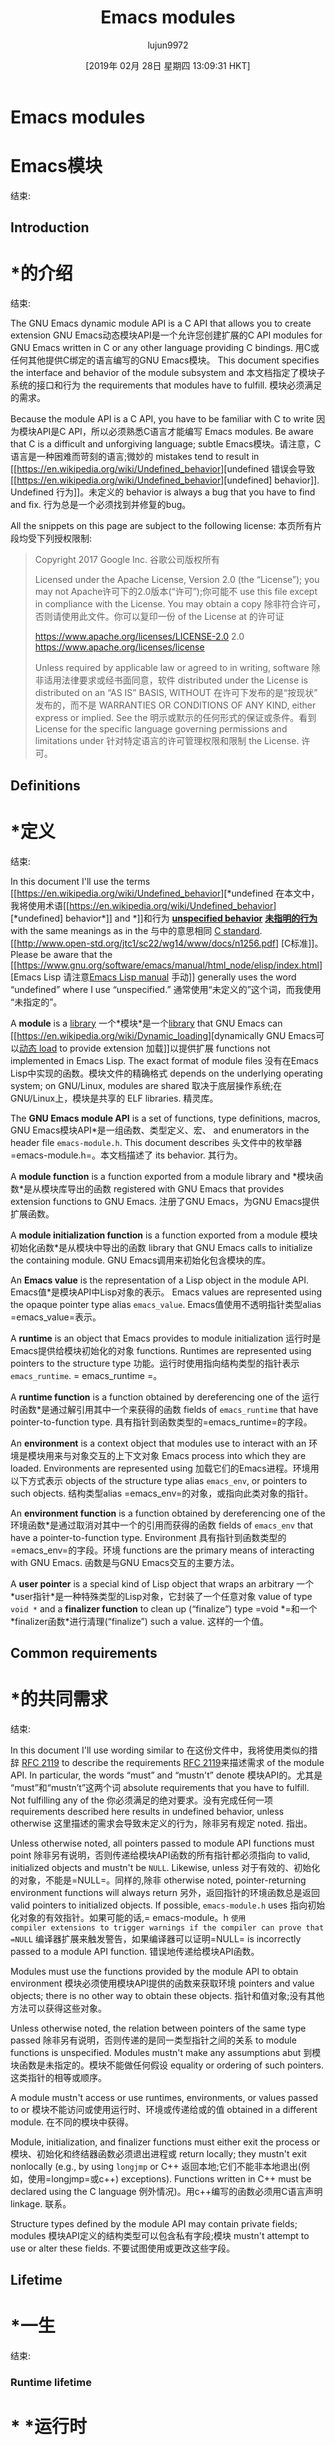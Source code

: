 #+TITLE: Emacs modules
#+URL: https://phst.eu/emacs-modules
#+AUTHOR: lujun9972
#+TAGS: raw
#+DATE: [2019年 02月 28日 星期四 13:09:31 HKT]
#+LANGUAGE:  zh-CN
#+OPTIONS:  H:6 num:nil toc:t n:nil ::t |:t ^:nil -:nil f:t *:t <:nil
* Emacs modules
* Emacs模块
:PROPERTIES:
属性:
:CUSTOM_ID: emacs-modules
:CUSTOM_ID emacs-modules
:CLASS: no_toc
类:no_toc
:END:
结束:

** Introduction
* *的介绍
:PROPERTIES:
属性:
:CUSTOM_ID: introduction
:CUSTOM_ID:介绍
:END:
结束:

The GNU Emacs dynamic module API is a C API that allows you to create extension
GNU Emacs动态模块API是一个允许您创建扩展的C API
modules for GNU Emacs written in C or any other language providing C bindings.
用C或任何其他提供C绑定的语言编写的GNU Emacs模块。
This document specifies the interface and behavior of the module subsystem and
本文档指定了模块子系统的接口和行为
the requirements that modules have to fulfill.
模块必须满足的需求。

Because the module API is a C API, you have to be familiar with C to write
因为模块API是C API，所以必须熟悉C语言才能编写
Emacs modules. Be aware that C is a difficult and unforgiving language; subtle
Emacs模块。请注意，C语言是一种困难而苛刻的语言;微妙的
mistakes tend to result in [[https://en.wikipedia.org/wiki/Undefined_behavior][undefined
错误会导致[[https://en.wikipedia.org/wiki/Undefined_behavior][undefined]
behavior]]. Undefined
行为]]。未定义的
behavior is always a bug that you have to find and fix.
行为总是一个必须找到并修复的bug。

All the snippets on this page are subject to the following license:
本页所有片段均受下列授权限制:

#+BEGIN_QUOTE
# + BEGIN_QUOTE
Copyright 2017 Google Inc.
谷歌公司版权所有

Licensed under the Apache License, Version 2.0 (the “License”); you may not
Apache许可下的2.0版本(“许可”);你可能不
use this file except in compliance with the License. You may obtain a copy
除非符合许可，否则请使用此文件。你可以复印一份
of the License at
的许可证

[[https://www.apache.org/licenses/LICENSE-2.0]]
2.0 [[https://www.apache.org/licenses/license]]

Unless required by applicable law or agreed to in writing, software
除非适用法律要求或经书面同意，软件
distributed under the License is distributed on an “AS IS” BASIS, WITHOUT
在许可下发布的是“按现状”发布的，而不是
WARRANTIES OR CONDITIONS OF ANY KIND, either express or implied. See the
明示或默示的任何形式的保证或条件。看到
License for the specific language governing permissions and limitations under
针对特定语言的许可管理权限和限制
the License.
许可。
#+END_QUOTE
# + END_QUOTE

** Definitions
* *定义
:PROPERTIES:
属性:
:CUSTOM_ID: definitions
:CUSTOM_ID:定义
:END:
结束:

In this document I'll use the terms [[https://en.wikipedia.org/wiki/Undefined_behavior][*undefined
在本文中，我将使用术语[[https://en.wikipedia.org/wiki/Undefined_behavior][*undefined]
behavior*]] and
*]]和行为
[[https://en.wikipedia.org/wiki/Unspecified_behavior][*unspecified behavior*]]
[[https://en.wikipedia.org/wiki/Unspecified_behavior][*未指明的行为*]]
with the same meanings as in the
与中的意思相同
[[http://www.open-std.org/jtc1/sc22/wg14/www/docs/n1256.pdf][C standard]].
[[http://www.open-std.org/jtc1/sc22/wg14/www/docs/n1256.pdf] [C标准]]。
Please be aware that the [[https://www.gnu.org/software/emacs/manual/html_node/elisp/index.html][Emacs Lisp
请注意[[https://www.gnu.org/software/emacs/manual/html_node/elisp/index.html][Emacs Lisp
manual]]
手动]]
generally uses the word “undefined” where I use “unspecified.”
通常使用“未定义的”这个词，而我使用“未指定的”。

A *module* is a [[https://en.wikipedia.org/wiki/Library_(computing)][library]]
一个*模块*是一个[[https://en.wikipedia.org/wiki/Library_(computing)][library]]
that GNU Emacs can [[https://en.wikipedia.org/wiki/Dynamic_loading][dynamically
GNU Emacs可以[[https://en.wikipedia.org/wiki/Dynamic_loading][动态
load]] to provide extension
加载]]以提供扩展
functions not implemented in Emacs Lisp. The exact format of module files
没有在Emacs Lisp中实现的函数。模块文件的精确格式
depends on the underlying operating system; on GNU/Linux, modules are shared
取决于底层操作系统;在GNU/Linux上，模块是共享的
ELF libraries.
精灵库。

The *GNU Emacs module API* is a set of functions, type definitions, macros,
GNU Emacs模块API*是一组函数、类型定义、宏、
and enumerators in the header file =emacs-module.h=. This document describes
头文件中的枚举器=emacs-module.h=。本文档描述了
its behavior.
其行为。

A *module function* is a function exported from a module library and
*模块函数*是从模块库导出的函数
registered with GNU Emacs that provides extension functions to GNU Emacs.
注册了GNU Emacs，为GNU Emacs提供扩展函数。

A *module initialization function* is a function exported from a module
模块初始化函数*是从模块中导出的函数
library that GNU Emacs calls to initialize the containing module.
GNU Emacs调用来初始化包含模块的库。

An *Emacs value* is the representation of a Lisp object in the module API.
Emacs值*是模块API中Lisp对象的表示。
Emacs values are represented using the opaque pointer type alias =emacs_value=.
Emacs值使用不透明指针类型alias =emacs_value=表示。

A *runtime* is an object that Emacs provides to module initialization
运行时是Emacs提供给模块初始化的对象
functions. Runtimes are represented using pointers to the structure type
功能。运行时使用指向结构类型的指针表示
=emacs_runtime=.
= emacs_runtime =。

A *runtime function* is a function obtained by dereferencing one of the
运行时函数*是通过解引用其中一个来获得的函数
fields of =emacs_runtime= that have pointer-to-function type.
具有指针到函数类型的=emacs_runtime=的字段。

An *environment* is a context object that modules use to interact with an
环境是模块用来与对象交互的上下文对象
Emacs process into which they are loaded. Environments are represented using
加载它们的Emacs进程。环境用以下方式表示
objects of the structure type alias =emacs_env=, or pointers to such objects.
结构类型alias =emacs_env=的对象，或指向此类对象的指针。

An *environment function* is a function obtained by dereferencing one of the
环境函数*是通过取消对其中一个的引用而获得的函数
fields of =emacs_env= that have a pointer-to-function type. Environment
具有指针到函数类型的=emacs_env=的字段。环境
functions are the primary means of interacting with GNU Emacs.
函数是与GNU Emacs交互的主要方法。

A *user pointer* is a special kind of Lisp object that wraps an arbitrary
一个*user指针*是一种特殊类型的Lisp对象，它封装了一个任意对象
value of type =void *= and a *finalizer function* to clean up (“finalize”)
type =void *=和一个*finalizer函数*进行清理(“finalize”)
such a value.
这样的一个值。

** Common requirements
* *的共同需求
:PROPERTIES:
属性:
:CUSTOM_ID: common-requirements
:CUSTOM_ID:常见需求
:END:
结束:

In this document I'll use wording similar to
在这份文件中，我将使用类似的措辞
[[https://www.ietf.org/rfc/rfc2119.txt][RFC 2119]] to describe the requirements
[[https://www.ietf.org/rfc/rfc2119.txt][RFC 2119]]来描述需求
of the module API. In particular, the words “must” and “mustn't” denote
模块API的。尤其是“must”和“mustn’t”这两个词
absolute requirements that you have to fulfill. Not fulfilling any of the
你必须满足的绝对要求。没有完成任何一项
requirements described here results in undefined behavior, unless otherwise
这里描述的需求会导致未定义的行为，除非另有规定
noted.
指出。

Unless otherwise noted, all pointers passed to module API functions must point
除非另有说明，否则传递给模块API函数的所有指针都必须指向
to valid, initialized objects and mustn't be =NULL=. Likewise, unless
对于有效的、初始化的对象，不能是=NULL=。同样的,除非
otherwise noted, pointer-returning environment functions will always return
另外，返回指针的环境函数总是返回
valid pointers to initialized objects. If possible, =emacs-module.h= uses
指向初始化对象的有效指针。如果可能的话,= emacs-module。h =使用
compiler extensions to trigger warnings if the compiler can prove that =NULL=
编译器扩展来触发警告，如果编译器可以证明=NULL=
is incorrectly passed to a module API function.
错误地传递给模块API函数。

Modules must use the functions provided by the module API to obtain environment
模块必须使用模块API提供的函数来获取环境
pointers and value objects; there is no other way to obtain these objects.
指针和值对象;没有其他方法可以获得这些对象。

Unless otherwise noted, the relation between pointers of the same type passed
除非另有说明，否则传递的是同一类型指针之间的关系
to module functions is unspecified. Modules mustn't make any assumptions abut
到模块函数是未指定的。模块不能做任何假设
equality or ordering of such pointers.
这类指针的相等或顺序。

A module mustn't access or use runtimes, environments, or values passed to or
模块不能访问或使用运行时、环境或传递给或的值
obtained in a different module.
在不同的模块中获得。

Module, initialization, and finalizer functions must either exit the process or
模块、初始化和终结器函数必须退出进程或
return locally; they mustn't exit nonlocally (e.g., by using =longjmp= or C++
返回本地;它们不能非本地退出(例如，使用=longjmp=或c++)
exceptions). Functions written in C++ must be declared using the C language
例外情况)。用c++编写的函数必须用C语言声明
linkage.
联系。

Structure types defined by the module API may contain private fields; modules
模块API定义的结构类型可以包含私有字段;模块
mustn't attempt to use or alter these fields.
不要试图使用或更改这些字段。

** Lifetime
* *一生
:PROPERTIES:
属性:
:CUSTOM_ID: lifetime
:CUSTOM_ID:一生
:END:
结束:

*** Runtime lifetime
* * *运行时
:PROPERTIES:
属性:
:CUSTOM_ID: runtime-lifetime
:CUSTOM_ID runtime-lifetime
:END:
结束:

The lifetime of a runtime object is finite. It corresponds to the C lifetime
运行时对象的生存期是有限的。它对应于C的生命周期
of the =emacs_runtime= pointer passed to the module initialization function.
传递给模块初始化函数的指针。
You must not access a runtime object outside its lifetime.
不能在运行时对象的生存期之外访问它。

*** Environment lifetime
* * *环境生命周期
:PROPERTIES:
属性:
:CUSTOM_ID: environment-lifetime
:CUSTOM_ID environment-lifetime
:END:
结束:

The lifetime of an environment is finite; its beginning and end is described
环境的寿命是有限的;它的开始和结束被描述
below, in the sections that describe how modules can obtain pointers to
下面，在描述模块如何获得指向的指针的小节中
environment objects. Modules mustn't dereference environment pointers or pass
环境对象。模块不能取消对环境指针的引用或传递
them to module API functions outside of the lifetime of the environments they
它们将API函数模块化到环境的生存期之外
represent.
代表。

*** Value lifetime
* * *值
:PROPERTIES:
属性:
:CUSTOM_ID: value-lifetime
:CUSTOM_ID value-lifetime
:END:
结束:

Regarding their lifetime, there are two kinds of values: local values and
在人的一生中，有两种价值:局部价值和局部价值
global values. Local values are owned by a specific environment, and their
全球的价值观。局部值由特定的环境及其
lifetime is bound by the lifetime of their owning environment. The lifetime of
生存期受其拥有的环境的生存期的约束。的生命周期
a value begins directly after the function with which it is obtained returns.
一个值直接开始于它所获得的函数的后面。
The lifetime of a local value ends not before the lifetime of their owning
本地值的生存期不会在其所属值的生存期之前结束
environment ends; modules mustn't make any assumptions about the lifetime of
环境结束;模块不能对生命周期做任何假设
values after their owner's lifetime has ended. The lifetime of global values
在其所有者的生命周期结束后的值。全局值的生存期
ends when they are freed (see below) or the Emacs process exits, whichever
当它们被释放(参见下面的内容)或Emacs进程退出时，即结束
comes first.
是第一位的。

Modules mustn't access or use values outside of their lifetime.
模块不能在其生存期之外访问或使用值。

** Nested invocations
* *的嵌套调用
:PROPERTIES:
属性:
:CUSTOM_ID: nested-invocations
:CUSTOM_ID nested-invocations
:END:
结束:

Multiple invocations to module initialization functions or module functions can
可以对模块初始化函数或模块函数进行多次调用
be active at the same time. Each such invocation receives a unique =emacs_env=
同时保持活跃。每个这样的调用都接收一个惟一的=emacs_env=
pointer that is different from all other environment pointers that are live at
不同于所有其他环境指针的指针
the same time.
同一时间。

** Threads
* *线程
:PROPERTIES:
属性:
:CUSTOM_ID: threads
:CUSTOM_ID:线程
:END:
结束:

The mapping of Emacs Lisp threads to operating system threads is unspecified.
Emacs Lisp线程到操作系统线程的映射是未指定的。
Emacs will never call module initialization functions, module functions, and
Emacs将永远不会调用模块初始化函数、模块函数和
user pointer finalizer functions concurrently; this means that at most one such
用户指针终结器函数并发;这意味着最多有一个这样的
function is running at a time (unless called from outside of Emacs), and access
函数一次运行(除非从Emacs外部调用)，并且访问
to global state doesn't need synchronization. However, it's unspecified in
到全局状态不需要同步。但是，它是未指定的
which operating system thread the functions are called; for example, two nested
调用哪个操作系统线程的函数;例如，两个嵌套
invocations of a module function may or may not be executed in the same
模块函数的调用可以在同一模块中执行，也可以不执行
thread.
线程。

You mustn't interact with Emacs outside of the current Lisp thread. Given the
您不能在当前Lisp线程之外与Emacs交互。考虑到
non-concurrency guarantee it's enough to ensure that you never access the
非并发性保证保证您永远不会访问
fields of the structures described in this document from threads that Emacs
本文档中描述的结构的字段来自Emacs的线程
hasn't created.
还没有创建。

** Compatibility
* *的兼容性
:PROPERTIES:
属性:
:CUSTOM_ID: compatibility
:CUSTOM_ID:兼容性
:END:
结束:

*** Language compatibility
* * *语言兼容性
:PROPERTIES:
属性:
:CUSTOM_ID: language-compatibility
:CUSTOM_ID:语言兼容
:END:
结束:

The Emacs module API is guaranteed to work with all standard C versions
Emacs模块API保证可以与所有标准C版本兼容
starting with C99 and with all standard C++ versions starting with C++11. In
从C99开始，所有标准的c++版本从c++ 11开始。在
practice, it only requires language constructs from C89 or C++98 and some
实践中，它只需要C89或c++ 98等语言结构
standard library headers from newer versions, so there's a good chance that it
新版本的标准库标头，所以很有可能
works just fine with earlier language versions.
在早期的语言版本中工作得很好。

*** API compatibility
* * * API兼容性
:PROPERTIES:
属性:
:CUSTOM_ID: api-compatibility
:CUSTOM_ID: api兼容
:END:
结束:

All documented structure names, structure field names, enumeration names,
所有文档化的结构名称、结构字段名称、枚举名称、
enumerator names, enumerator values, and type alias names in the
属性中的枚举器名称、枚举器值和类型别名
=emacs-module.h= header fields are stable and will never be changed or removed.
= emacs-module。头字段是稳定的，永远不会被改变或删除。
Parameter names are not part of the API. There might be additional
参数名不是API的一部分。可能会有额外的
undocumented names in the header, which are not part of the API and subject to
标题中没有文档化的名称，它们不是API的一部分，并且受API的约束
change at any time. All toplevel names introduced in =emacs-module.h= begin
随时改变。在=emacs模块中引入的所有顶层名称。h =开始
with =emacs_= or =EMACS_=. Emacs may add new names to =emacs-module.h= at any
with =emacs_=或=emacs_=。Emacs可以向= Emacs -模块添加新名称。h =在任何
time; all new toplevel names will also start with =emacs_= or =EMACS_=.
时间;所有新的toplevel名称也将以=emacs_=或=emacs_=开头。
Non-toplevel names such as structure fields or parameters don't have specific
诸如结构字段或参数之类的非顶层名称没有特定的含义
prefixes. =emacs-module.h= depends only on headers from the standard C
前缀。= emacs-module。h=仅依赖于标准C的标头
library.
图书馆。

*** ABI compatibility
* * * ABI兼容性
:PROPERTIES:
属性:
:CUSTOM_ID: abi-compatibility
:CUSTOM_ID abi-compatibility
:END:
结束:

To allow backwards and forwards compatibility, the following guarantees are
为了允许向后和向前兼容，以下是保证
made about all structure types described in this document:
关于本文档中描述的所有结构类型:

- Fields are never removed.
-字段从未被删除。

- Fields are never reordered.
-字段永远不会被重新排序。

- New fields get only added at the end of structures.
-新字段只能在结构的末尾添加。

- Adding new fields will always increase the size of a structure.
-添加新字段总是会增加结构的大小。

- The first field is always a field named =size= of type =ptrdiff_t=
-第一个字段总是一个名为=size= of type =ptrdiff_t=的字段
containing the actual size of the object, in bytes. The value of the
包含对象的实际大小，以字节为单位。的价值
=size= field will always be greater than zero and less than or equal to
=size=字段总是大于零，小于等于
=SIZE_MAX=.
= SIZE_MAX =。

Modules mustn't access structure fields outside of the object, even if they
模块不能访问对象外部的结构字段，即使它们
could do so using field access (i.e. if the size of a structure object as seen
可以这样做使用字段访问(即，如果看到一个结构对象的大小
by the module is larger than the actual size as passed in the =size= field).
由模块传递的大小大于在=size=字段中传递的实际大小。
To preserve compatibility with older versions of Emacs, modules should check
为了保持与旧版本Emacs的兼容性，应该检查模块
the =size= field to verify that it is at least as large as expected, and react
验证它至少与预期的一样大，并做出反应
accordingly if that is not the case. To preserve compatibility with future
因此，如果不是这样的话。保持与未来的兼容性
versions of Emacs, modules should not set a hard upper bound on the =size=
在Emacs版本中，模块不应该设置=size=的硬上界
field. Two different objects of the same structure type will always have the
字段。相同结构类型的两个不同对象将始终具有
same dynamic size, i.e., you have to check the =size= member only once per
相同的动态大小，即，您必须每次只检查=size=成员一次
structure type.
结构类型。

*** Version comparison
* * *版本比较
:PROPERTIES:
属性:
:CUSTOM_ID: version-comparison
:CUSTOM_ID:版本比较的
:END:
结束:

Before calling runtime or environment functions, you must check whether the
在调用运行时或环境函数之前，必须检查
Emacs binary your module is loaded in is new enough. There are three ways to
Emacs二进制你的模块加载是足够新的。有三种方法
do this:
这样做:

1. You can compare the static and the dynamic sizes of the =emacs_runtime= and
1. 您可以比较=emacs_runtime=和的静态和动态大小
=emacs_env= structures to verify that they are as large as you expect. You
=emacs_env=结构，以验证它们是否如您所期望的那样大。你
need to do this in your =module_init= function before accessing any other
在访问任何其他函数之前，需要在=module_init=函数中执行此操作
fields of the structures. The basic pattern looks as follows:
结构的场。基本模式如下:

#+BEGIN_EXAMPLE
#include <assert.h>
#include <stddef.h>

#include <emacs-module.h>

int
module_init (struct emacs_runtime *ert)
{
assert (ert->size > 0);
if ((size_t) ert->size < sizeof *ert)
/* Dynamic size is smaller than static size. */
return 1;
emacs_env *env = ert->get_environment (ert);
assert (env->size > 0);
if ((size_t) env->size < sizeof *env)
/* Dynamic size is smaller than static size. */
return 2;
/* Continue initialization. */
return 0;
}
#+END_EXAMPLE

This makes sure that any field you can access is actually present.
这确保您可以访问的任何字段都是实际存在的。

2. You can also compare the dynamic size of the environment structure against
2. 您还可以比较环境结构的动态大小
the fixed sizes of the versioned structures:
版本化结构的固定大小:

#+BEGIN_EXAMPLE
#include <assert.h>
#include <stddef.h>

#include <emacs-module.h>

static int emacs_version;

int
module_init (struct emacs_runtime *ert)
{
assert (ert->size > 0);
if ((size_t) ert->size < sizeof *ert)
/* Dynamic size is smaller than static size. */
return 1;
emacs_env *env = ert->get_environment (ert);
assert (env->size > 0);
if ((size_t) env->size >= sizeof (struct emacs_env_26))
/* All fields from Emacs 26 are present. */
emacs_version = 26;
else if ((size_t) env->size >= sizeof (struct emacs_env_25))
/* All fields from Emacs 25 are present. */
emacs_version = 25;
else
/* Unknown version. */
return 2;
/* Continue initialization. */
return 0;
}
#+END_EXAMPLE

If you use this option, you must make sure to only access fields that are
如果您使用此选项，则必须确保只访问属于的字段
known to be present in the actual Emacs version.
已知存在于实际的Emacs版本中。

3. You can also check the presence of individual fields:
3.你也可以检查个别字段的存在:

#+BEGIN_EXAMPLE
#include <assert.h>
#include <stdbool.h>
#include <stddef.h>

#include <emacs-module.h>

static bool have_intern;
static bool have_funcall;

int
module_init (struct emacs_runtime *ert)
{
assert (ert->size > 0);
if ((size_t) ert->size < sizeof *ert)
/* Dynamic size is smaller than static size. */
return 1;
emacs_env *env = ert->get_environment (ert);
assert (env->size > 0);
/* Test whether ‘intern’ field is present. */
have_intern = ((size_t) env->size
>= offsetof (emacs_env, intern) + sizeof env->intern);
/* Test whether ‘funcall’ field is present. */
have_funcall = ((size_t) env->size
>= offsetof (emacs_env, funcall) + sizeof env->funcall);
/* More checks. */
/* Continue initialization. */
return 0;
}
#+END_EXAMPLE

If you use this option, you must make sure to only access fields that are
如果您使用此选项，则必须确保只访问属于的字段
known to be present.
已知的存在。

Each of these options has advantages and disadvantages. From the first to the
这些选择各有利弊。从第一次到
third option, both complexity and flexibility increase. The first option is by
第三种选择，复杂性和灵活性都会增加。第一个选项是by
far the simplest one; it's only a single comparison, and if you use it you can
最简单的一个;这只是一个比较，如果你使用它，你可以
be sure that you don't accidentally access a field that's not present.
确保您不会意外地访问不存在的字段。
However, it's also the least flexible option: even if you don't use any field
然而，这也是最不灵活的选择:即使您不使用任何字段
introduced in later versions of Emacs, your module will still refuse to load if
在Emacs的后续版本中引入，如果
Emacs is not new enough to contain all the expected fields. The second option
Emacs还不够新，不足以包含所有预期的字段。第二个选项
provides a compromise between complexity and compatibility; it allows you to
在复杂性和兼容性之间提供折衷;它允许你
stay compatible with older versions of Emacs, but you have to remember to only
与旧版本的Emacs保持兼容，但您必须只记住这一点
access structure fields that you know are present. The third option is the
访问您知道存在的结构字段。第三个选择是
most flexible one, but requires enormous amounts of boilerplate code: you need
最灵活的一个，但需要大量的样板代码:您需要
to check the presence of every single field you want to use.
检查要使用的每个字段是否存在。

If you aren't concerned about staying compatible with old versions of Emacs, I
如果您不关心与旧版本Emacs的兼容性，I
recommend that you use the first option. If you want to make your module
建议您使用第一个选项。如果你想做你的模块
available to older versions of Emacs, I recommend the second option.
对于较老版本的Emacs，我建议使用第二个选项。

** Module loading and initialization
**模块加载和初始化
:PROPERTIES:
属性:
:CUSTOM_ID: module-loading-and-initialization
:CUSTOM_ID module-loading-and-initialization
:END:
结束:

Emacs loads modules by calling the =module-load= function.
Emacs通过调用=module-load=函数来加载模块。

A module must export a symbol named =plugin_is_GPL_compatible= to report its
模块必须导出一个名为=plugin_is_GPL_compatible=的符号来报告它
GPL compatibility to Emacs; otherwise =module-load= signals an error of type
GPL对Emacs的兼容性;否则=module-load=表示类型错误
=module-not-gpl-compatible=.
= module-not-gpl-compatible =。

A module must export a symbol named =emacs_module_init=; otherwise
模块必须导出一个名为=emacs_module_init=的符号;否则
=module-load= signals and error of type =missing-module-init-function=.
=模块加载=信号和类型错误=失踪模块-单元-功能=。

The symbol named =emacs_module_init= must point to a function with the
符号名=emacs_module_init=必须指向一个函数
following signature:
以下签名:

#+BEGIN_EXAMPLE
int emacs_module_init (struct emacs_runtime *runtime);
#+END_EXAMPLE

Emacs will call this function and pass a pointer to an object of type =struct emacs_runtime=, which is defined as follows:
Emacs将调用这个函数，并将指针传递给类型为=struct emacs_runtime=的对象，定义如下:

#+BEGIN_EXAMPLE
struct emacs_runtime
{
ptrdiff_t size;
struct /* unspecified */ *private_members;
emacs_env *(*get_environment) (struct emacs_runtime *runtime);
};
#+END_EXAMPLE

The lifetime of the runtime object begins not after the body of the module
运行时对象的生存期不是在模块主体之后开始的
initialization function is entered; it ends not before the module
输入初始化函数;它在模块之前结束
initialization function returns. Modules mustn't make any further assumptions
初始化函数返回。模块不能做任何进一步的假设
about the lifetime of the runtime object.
关于运行时对象的生存期。

The =size= field contains the size of the structure, in bytes. The
字段=size=包含结构的大小，以字节为单位。的
=get_environment= field is a pointer to a function that returns an environment
=get_environment= field是一个指向返回环境的函数的指针
pointer; module initialization functions may use that function to obtain an
指针;模块初始化函数可以使用该函数获得一个
initial environment. Modules must pass a pointer to the same runtime object to
最初的环境。模块必须向同一运行时对象传递指针
=get_environment= that has been passed to them. The lifetime of the
=get_environment=已经传递给他们了。的寿命
environment returned by the =get_environment= field starts not after the call
由=get_environment=字段返回的环境在调用后不启动
to =get_environment= returns and ends not before the module initialization
to =get_environment=在模块初始化之前返回和结束
function ends; modules mustn't make any further assumption about its lifetime.
函数结束;模块不能对其生命周期做任何进一步的假设。

Modules must be prepared for any number of invocations of their initialization
模块必须为任何数量的初始化调用做好准备
function; it is unspecified whether two successful calls to =module-load= with
函数;未指定是否成功调用两次=module-load= with
equivalent module file names will result in one or two invocations of the
的一个或两个调用
initialization function.
初始化函数。

After the module initialization function returns, Emacs will perform different
模块初始化函数返回后，Emacs将执行不同的操作
operations depending on the return value and the state of the environment
取决于返回值和环境状态的操作
returned by =get_environment=:
返回的= get_environment =:

- If the user has requested a quit using C-g while the
-如果用户已要求退出使用C-g，而
initialization function was running, Emacs will ignore the return value and
初始化函数正在运行，Emacs将忽略返回值和
the state of the initial environment and quit immediately.
初始环境的状态，并立即退出。

- Otherwise, if the initialization function has returned a nonzero value,
-否则，如果初始化函数返回了一个非零值，
=module-load= will signal an error of type =module-init-failed=.
=module-load=将发送一个错误类型=module-init-failed=。

- Otherwise, if the environment returned by =get_environment= has a nonlocal
-否则，如果=get_environment=返回的环境是非本地的
exit pending, =module-load= will exit nonlocally as specified in the
方法中指定的非本地退出
environment.
环境。

- Otherwise, =module-load= returns =t=.
-否则，=module-load= return =t=。

You might wonder why there are two different ways to report a failure. The
您可能想知道为什么有两种不同的方法来报告失败。的
reason is that there are cases where you can't use the initial environment to
原因是，在某些情况下，您不能使用初始环境
report errors: for example, if the module received a runtime or environment
报告错误:例如，如果模块接收到运行时或环境
structure of unknown size. In such as case it would be unsafe to attempt to
结构尺寸未知。在这种情况下，试图这样做是不安全的
use the environment structure to signal an error, but returning an integer is
使用环境结构来表示错误，但返回整数是错误的
always safe.
总是安全的。

** Emacs values
* * Emacs值
:PROPERTIES:
属性:
:CUSTOM_ID: emacs-values
:CUSTOM_ID emacs-values
:END:
结束:

The =emacs_value= type is defined as follows:
=emacs_value= type的定义如下:

#+BEGIN_EXAMPLE
typedef struct /* unspecified */ *emacs_value;
#+END_EXAMPLE

That is, an =emacs_value= is a pointer to an opaque structure. Modules mustn't
也就是说，=emacs_value=是一个指向不透明结构的指针。模块不能
make any assumptions about the pointer or its structure; in particular, it is
对指针或其结构做任何假设;特别是，它是
unspecified whether =emacs_value= pointers point to a valid memory location,
是否=emacs_value=指针指向一个有效的内存位置，
whether =NULL= represents a valid Emacs Lisp object, or whether identical
是否=NULL=表示有效的Emacs Lisp对象，或者是否相同
Emacs Lisp objects are represented by equal pointers or not.
Emacs Lisp对象是否由相等指针表示。

** Environments
* *环境
:PROPERTIES:
属性:
:CUSTOM_ID: environments
:CUSTOM_ID:环境
:END:
结束:

The =emacs_env= type is a type alias for the following structure type:
=emacs_env= type是以下结构类型的类型别名:

#+BEGIN_EXAMPLE
struct emacs_env_26
{
ptrdiff_t size;
struct /* unspecified */ *private_members;
/* Pointers to environment functions. */
}

typedef struct emacs_env_26 emacs_env;
#+END_EXAMPLE

The number following =emacs_env_= is the Emacs major version in which the
后面的数字=emacs_env_=是Emacs的主要版本，其中
structure was first defined. For every Emacs major version, a corresponding
结构首先被定义。对于每个Emacs主版本，都有一个对应的
environment structure is available. The versioned structures “inherit” from
环境结构是可用的。版本化的结构“继承”自
each other in the following sense:
彼此在以下意义上:

- A later structure will contain exactly the same fields as an earlier
-以后的结构将包含与以前完全相同的字段
structure in exactly the same order.
结构完全相同的顺序。

- A later structure may contain additional fields after the fields from the
-后面的结构可能包含来自。的字段之后的其他字段
earlier structure.
早期的结构。

The =emacs_env= type alias is always an alias to the newest structure in
中的=emacs_env= type别名始终是最新结构的别名
=emacs-module.h=.
= emacs-module.h =。

=size= is the size of the object, in bytes. It is guaranteed to be the first
=size=对象的大小，以字节为单位。它肯定是第一
field. The other public fields are collectively called environment
字段。其他公共字段统称为environment
functions. They are described in the following subsections.
功能。它们将在下面的小节中进行描述。

The function pointers in an environment structure remain valid as long as the
环境结构中的函数指针在
corresponding =emacs_env= pointer is in scope. It's unspecified whether the
对应的=emacs_env=指针在作用域内。它不确定是否
some field has the same values in two different =emacs_env= structures. You
有些字段在两个不同的=emacs_env=结构中具有相同的值。你
must pass a pointer to the containing structure as the first argument to all
必须将指向包含结构的指针作为第一个参数传递给所有
environment functions, for example:
环境功能，例如:

#+BEGIN_EXAMPLE
env->intern (env, "nil")
#+END_EXAMPLE

For the sake of simplicity, the prototypes below use the syntax for free
为了简单起见，下面的原型免费使用语法
functions, not function pointers. This is just to avoid additional parentheses
函数，而不是函数指针。这只是为了避免额外的括号
and asterisks that make the prototypes less readable. For instance, the
以及使原型可读性降低的星号。例如,
function
函数

#+BEGIN_EXAMPLE
emacs_value intern (emacs_env *env, const char *symbol_name);
#+END_EXAMPLE

is actually a function pointer as structure field:
实际上是一个函数指针作为结构字段:

#+BEGIN_EXAMPLE
struct emacs_env_25
{
/* More fields. */
emacs_value (*intern) (emacs_env *env, const char *symbol_name);
/* More fields. */
}
#+END_EXAMPLE

*** Nonlocal exits
* * *外地退出
:PROPERTIES:
属性:
:CUSTOM_ID: nonlocal-exits
:CUSTOM_ID nonlocal-exits
:END:
结束:

Some programming language have the concept of *nonlocal exits*: a function
一些编程语言有*非本地出口*的概念:一个函数
might not only return normally, but potentially “jump” to some other place in
可能不仅返回正常，而且可能“跳转”到其他地方
the code, typically a different function higher up in the call stack. The key
代码，通常是调用堆栈中较高的另一个函数。的关键
difference between normal (local) and nonlocal exits is that nonlocal exits can
普通(本地)出口和非本地出口的区别在于，非本地出口可以
jump to a position outside of the direct caller of the function; for example,
跳转到函数的直接调用者之外的位置;例如,
if a function f calls g and g calls h, then h might exit nonlocally
如果函数f调用g, g调用h，那么h可能不存在
by jumping directly back into f. The target of a nonlocal jump is generally
直接跳转回f。非局部跳转的目标通常是
a dynamic property of the code, i.e. it's known only at runtime. Because a
代码的动态属性，即只在运行时才知道。因为一个
nonlocal exit affects functions unrelated to the starting point and target of
的起始点和目标无关的函数
the jump, there has to be a global default assumption whether functions can
跳转时，必须有一个全局默认的假设函数是否可以
exit nonlocally: code either assumes that no function exits nonlocally, or that
非本地退出:代码要么假设没有函数非本地退出，要么假设没有函数非本地退出
potentially all functions exit nonlocally. Many well-known languages make the
所有函数都可能非本地退出。许多著名的语言都有
latter assumption; examples are C++, Java, C#, or Python. Emacs Lisp is also
后一种假设;例如c++、Java、c#或Python。Emacs Lisp也是
in the second category; functions can exit nonlocally using =signal= or
在第二类;函数可以使用=signal= or非本地退出
=throw=. Languages in the “nonlocal exit by default” category always provide
= =。“非本地默认退出”类别中的语言总是提供
language constructs to protect against the effects of nonlocal exits; for
防止非局部出口影响的语言结构;为
example, C++ has deterministic destructors, and other languages have
例如，c++有确定性析构函数，而其他语言有
=try=--=finally= or similar facilities. Such *unwind protection* is essential
=try=——=finally=或类似的功能。这种“放松保护”是必要的
if you have to assume that nonlocal exits can happen at any time; otherwise, it
如果您必须假设任何时候都可能发生非本地出口;否则,它
would be too difficult to keep data structures consistent, prevent
是否很难保持数据结构的一致性
synchronization primitives from leaking, or clean up resources.
同步原语从泄漏，或清理资源。

Nonlocal exits are a language feature that can be used for several purposes.
非本地出口是一种可用于多种目的的语言特性。
Probably the most well-known one is the use for error reporting, usually called
最著名的可能是错误报告的使用，通常称为
“exception handling.” Emacs Lisp uses nonlocal exits for error reporting, but
“异常处理。Emacs Lisp使用非本地出口来报告错误，但是
also for non-erroneous control flow.
也适用于非错误控制流。

The major difficulty when writing dynamic modules is that in the C language
编写动态模块时的主要困难是用C语言
functions are by default assumed to always return normally. Even though C has
函数默认情况下总是正常返回。即使C
the =setjmp= and =longjmp= functions for nonlocal jumps, it lacks an unwind
对于非本地跳转，它缺少unwind
protection mechanism, thus nonlocal exits are rare in practice, and most C
因此，非局部出口在实际应用中比较少见，而C
codebases assume they don't happen. The difficulty arises at the interface
代码库假设它们不会发生。困难出现在界面上
between a language with “nonlocal exit by default” semantics (Emacs Lisp) and a
在具有“非本地默认退出”语义的语言(Emacs Lisp)和a之间
language with “only normal return by default” semantics (C). For this reason,
具有“正常默认返回”语义的语言(C)。
the functions of the module API never exit nonlocally; instead, the API
模块API的函数不会非本地退出;相反,该API
represents nonlocal exits using the environment-local *pending nonlocal exit
使用环境-本地*挂起的非本地出口表示非本地出口
state*. If a module or environment function wishes to signal a nonlocal exit,
*状态。如果模块或环境函数希望发出非本地退出信号，
it sets the pending error state using =non_local_exit_signal= or
它使用=non_local_exit_signal= or设置挂起的错误状态
=non_local_exit_throw=; you can access the pending error state using
= non_local_exit_throw =;可以使用以下命令访问挂起的错误状态
=non_local_exit_check= and =non_local_exit_get=.
= non_local_exit_check =和= non_local_exit_get =。

If a nonlocal exit is pending, calling any environment function other than the
如果非本地出口挂起，则调用除
functions used to manage nonlocal exits (i.e. those starting with
用于管理非本地出口(即从
=non_local_exit_=) immediately returns an unspecified value without further
=non_local_exit_=)立即返回一个未指定的值，不再进一步
processing. You can make use of this fact to occasionally skip explicit
处理。您可以利用这个事实来偶尔跳过显式
nonlocal exit checks.
外地退出检查。

How a function exits is represented using the following enumeration:
函数出口是如何使用以下枚举表示的:

#+BEGIN_EXAMPLE
enum emacs_funcall_exit
{
emacs_funcall_exit_return = 0,
emacs_funcall_exit_signal = 1,
emacs_funcall_exit_throw = 2
};
#+END_EXAMPLE

=emacs_funcall_exit_return= represents a local (normal) exit.
=emacs_funcall_exit_return=表示一个本地(普通)出口。
=emacs_funcall_exit_signal= represents an error signal raised by the =signal=
=emacs_funcall_exit_signal=表示由=signal=引发的错误信号
or =error= Lisp functions. =emacs_funcall_exit_throw= represents a nonlocal
或者=error= Lisp函数。=emacs_funcall_exit_throw=表示非本地
jump to a =catch= construct created by the =throw= Lisp function.
跳转到由=throw= Lisp函数创建的=catch=结构。

**** =non_local_exit_check=
* * * * = non_local_exit_check =
:PROPERTIES:
属性:
:CUSTOM_ID: non_local_exit_check
:CUSTOM_ID non_local_exit_check
:END:
结束:

Module functions can obtain the last function exit type for an environment
模块函数可以获得环境的最后一个函数出口类型
using =non_local_exit_check=:
使用= non_local_exit_check =:

#+BEGIN_EXAMPLE
enum emacs_funcall_exit non_local_exit_check (emacs_env *env);
#+END_EXAMPLE

=non_local_exit_check= never fails and always returns normally. If there is no
=non_local_exit_check=从不失败，总是正常返回。如果没有
nonlocal exit pending, it returns the enumerator =emacs_funcall_exit_return=;
非本地退出挂起，它返回枚举数=emacs_funcall_exit_return=;
otherwise it returns one of the other enumerators.
否则，它将返回另一个枚举数。

=non_local_exit_check= is available since GNU Emacs 25.
=non_local_exit_check=从GNU Emacs 25开始可用。

**** =non_local_exit_get=
* * * * = non_local_exit_get =
:PROPERTIES:
属性:
:CUSTOM_ID: non_local_exit_get
:CUSTOM_ID non_local_exit_get
:END:
结束:

For nonlocal exits Emacs stores additional data. You can retrieve this data
对于非本地出口，Emacs存储额外的数据。您可以检索这些数据
using =non_local_exit_get=:
使用= non_local_exit_get =:

#+BEGIN_EXAMPLE
enum emacs_funcall_exit non_local_exit_get (emacs_env *env,
emacs_value *symbol_or_tag,
emacs_value *data_or_value);
#+END_EXAMPLE

Both symbol_or_tag and data_or_value must be non-=NULL=. The return value
symbol_or_tag和data_or_value必须是非=NULL=。返回值
is the same as for =non_local_exit_check=. In addition, Emacs fills
与for =non_local_exit_check=相同。此外，Emacs还会填充
=*symbol_or_tag= and =*data_or_value= with additional information depending on
=*symbol_or_tag=和=*data_or_value=，附加信息视情况而定
the return value:
返回值:

- If the return value is =emacs_funcall_exit_return=, the contents of
-如果返回值是=emacs_funcall_exit_return=，则
=*symbol_or_tag= and =*data_or_value= after the call are unspecified.
=*symbol_or_tag=和=*data_or_value=调用后未指定。

- If the return value is =emacs_funcall_exit_signal=, Emacs stores the error
-如果返回值是=emacs_funcall_exit_signal=，则Emacs存储错误
symbol in =*symbol_or_tag= and the error data in =*data_or_value=; that is,
=*symbol_or_tag=中的符号和=*data_or_value=中的错误数据;也就是说,
these values correspond to the two arguments of the =signal= Lisp function.
这些值对应于=signal= Lisp函数的两个参数。

- If the return value is =emacs_funcall_exit_throw=, Emacs stores the catch
-如果返回值是=emacs_funcall_exit_throw=，则Emacs存储捕获
tag in =*symbol_or_tag= and the catch value in =*data_or_value=; that is,
在=*symbol_or_tag=和catch值在=*data_or_value=;也就是说,
these values correspond to the two arguments of the =throw= Lisp function.
这些值对应于=throw= Lisp函数的两个参数。

=non_local_exit_get= is available since GNU Emacs 25.
=non_local_exit_get=从GNU Emacs 25开始可用。

**** =non_local_exit_signal=
* * * * = non_local_exit_signal =
:PROPERTIES:
属性:
:CUSTOM_ID: non_local_exit_signal
:CUSTOM_ID non_local_exit_signal
:END:
结束:

#+BEGIN_EXAMPLE
void non_local_exit_signal (emacs_env *env, emacs_value symbol,
emacs_value data);
#+END_EXAMPLE

=non_local_exit_signal= is the module equivalent of the Lisp =signal= function:
=non_local_exit_signal=是与Lisp =signal= function等价的模块:
it causes Emacs to signal an error of type symbol with error data data.
它导致Emacs用错误数据数据来表示类型为symbol的错误。
data should be a list.
数据应该是一个列表。

=non_local_exit_signal=, like all other environment functions, actually returns
=non_local_exit_signal=与所有其他环境函数一样，实际返回
normally when seen as a C function. Rather, it causes Emacs to signal an error
通常是C函数。相反，它会导致Emacs发出错误信号
once you return from the current module function or module initialization
一旦您从当前模块函数或模块初始化返回
function. Therefore you should typically return quickly after signaling an
函数。因此，您通常应该在发出an信号后快速返回
error with this function. If there was already a nonlocal exit pending when
函数错误。如果已经有一个非本地退出挂起时
calling =non_local_exit_signal=, the function does nothing; i.e. it doesn't
调用=non_local_exit_signal=，函数什么都不做;即它不
overwrite the error symbol and data. To do that, you must explicitly call
覆盖错误符号和数据。为此，您必须显式地调用
=non_local_exit_clear= first.
= non_local_exit_clear =。

=non_local_exit_signal= is available since GNU Emacs 25.
=non_local_exit_signal=从GNU Emacs 25开始可用。

**** =non_local_exit_throw=
* * * * = non_local_exit_throw =
:PROPERTIES:
属性:
:CUSTOM_ID: non_local_exit_throw
:CUSTOM_ID non_local_exit_throw
:END:
结束:

#+BEGIN_EXAMPLE
void non_local_exit_throw (emacs_env *env, emacs_value tag, emacs_value value);
#+END_EXAMPLE

=non_local_exit_throw= is the module equivalent of the Lisp =throw= function:
=non_local_exit_throw=是Lisp =throw= function的对应模块:
it causes Emacs to perform a nonlocal jump to a =catch= block tagged with
它导致Emacs执行到标记为的=catch=块的非本地跳转
tag; the catch value will be value.
标签;捕获值就是值。

=non_local_exit_throw=, like all other environment functions, actually returns
=non_local_exit_throw=与所有其他环境函数一样，实际返回
normally when seen as a C function. Rather, it causes Emacs to throw to the
通常是C函数。相反，它导致Emacs抛出
catch lock once you return from the current module function or module
捕获锁定一旦您从当前模块函数或模块返回
initialization function. Therefore you should typically return quickly after
初始化函数。因此，您通常应该很快返回
requesting a jump with this function. If there was already a nonlocal exit
使用此函数请求跳转。如果已经有一个非本地出口
pending when calling =non_local_exit_throw=, the function does nothing; i.e. it
当调用=non_local_exit_throw=时，函数不执行任何操作;即它
doesn't overwrite catch tag and value. To do that, you must explicitly call
不覆盖catch标记和值。为此，您必须显式地调用
=non_local_exit_clear= first.
= non_local_exit_clear =。

=non_local_exit_throw= is available since GNU Emacs 25.
=non_local_exit_throw=从GNU Emacs 25开始可用。

**** =non_local_exit_clear=
* * * * = non_local_exit_clear =
:PROPERTIES:
属性:
:CUSTOM_ID: non_local_exit_clear
:CUSTOM_ID non_local_exit_clear
:END:
结束:

#+BEGIN_EXAMPLE
void non_local_exit_clear (emacs_env *env);
#+END_EXAMPLE

=non_local_exit_clear= resets the pending-error state of env. After calling
=non_local_exit_clear=重置env的挂起错误状态。后调用
=non_local_exit_clear=, =non_local_exit_check= will again return
=non_local_exit_clear=， =non_local_exit_check=将再次返回
=emacs_funcall_exit_return=, and Emacs won't signal an error after returning
=emacs_funcall_exit_return=，返回后Emacs不会发出错误信号
from the current module function or module initialization function. You can
从当前模块函数或模块初始化函数。你可以
use =non_local_exit_clear= to ignore certain kinds of errors. You can also
使用=non_local_exit_clear=忽略某些类型的错误。你也可以
transform errors into different errors by calling =non_local_exit_get=,
通过调用=non_local_exit_get=将错误转换为不同的错误，
=non_local_exit_clear=, and =non_local_exit_signal= in sequence.
=non_local_exit_clear=，和=non_local_exit_signal=依次。

=non_local_exit_clear= is available since GNU Emacs 25.
=non_local_exit_clear=从GNU Emacs 25开始可用。

**** How to deal with nonlocal exits properly
如何正确处理非本地出口
:PROPERTIES:
属性:
:CUSTOM_ID: how-to-deal-with-nonlocal-exits-properly
:CUSTOM_ID how-to-deal-with-nonlocal-exits-properly
:END:
结束:

The return value of the environment functions doesn't indicate whether a
环境函数的返回值不指示是否
nonlocal exit is pending. The only exception is =copy_string_contents=; for
非本地退出正在等待。唯一的例外是=copy_string_contents=;为
all other functions you have to call =non_local_exit_check= or
必须调用的所有其他函数=non_local_exit_check= or
=non_local_exit_get= to find out whether they have returned normally.
=non_local_exit_get=查找它们是否正常返回。

The saturating behavior of nonlocal exits gives rise to two error handling
非本地出口的饱和行为导致了两个错误处理
idioms:
成语:

1. You can call =non_local_exit_check= after each and every call to an environment
1. 您可以在每次调用一个环境之后调用=non_local_exit_check=
function. That way you can determine with certainty whether the function
函数。这样你就可以确定这个函数
call has exited normally. This is simple, but requires a lot of
电话已正常退出。这很简单，但是需要很多
boilerplate code. When choosing this option, you might want to wrap the
样板代码。在选择此选项时，您可能希望包装
environment functions in wrapper functions that call =non_local_exit_check=
调用=non_local_exit_check=的包装器函数中的环境函数
for you, for example:
对你来说，例如:

#+BEGIN_EXAMPLE
#include <stdbool.h>
#include <stdint.h>

#include <emacs-module.h>

static bool
extract_integer (emacs_env *env, emacs_value value, intmax_t *num)
{
*num = env->extract_integer (env, value);
return env->non_local_exit_check (env) == emacs_funcall_exit_return;
}
#+END_EXAMPLE

2. You can call =non_local_exit_check= only before “important” operations. An
2. 您可以只在“重要”操作之前调用=non_local_exit_check=。一个
operation in your code is “important” if it's a decision based on Emacs
如果是基于Emacs的决策，则代码中的操作是“重要的”
values, has a side effect, or can take a long time. For example, in the
价值观，有副作用，或可以花很长时间。例如，在
following function you have to insert checks before the =if= statement and
在下面的函数中，必须在=if=语句和之前插入检查
the =puts= function call:
=puts=函数调用:

#+BEGIN_EXAMPLE
#include <assert.h>
#include <stddef.h>
#include <stdint.h>
#include <stdio.h>

#include <emacs-module.h>

static emacs_value
test_number_sign (emacs_env *env, ptrdiff_t nargs, emacs_value *args,
void *data)
{
assert (nargs == 1);
intmax_t num = env->extract_integer (env, args[0]);
if (env->non_local_exit_check (env) != emacs_funcall_exit_return)
return NULL;
if (num > 0)
printf ("%jd is positiven", num);
else if (num < 0)
printf ("%jd is negativen", num);
else
printf ("%jd is zeron", num);
emacs_value ret = env->make_integer (env, num);
if (env->non_local_exit_check (env) != emacs_funcall_exit_return)
return NULL;
puts ("Success!");
return ret;
}
#+END_EXAMPLE

If you remove the first check, the program output becomes unpredictable.
如果删除第一个检查，程序输出将变得不可预测。
If you had remove the second check, the program prints “Success!” even if
如果你已经删除了第二个检查，程序会打印“成功!”“即使
=make_integer= fails. In such a simple case this might not seem like a big
= make_integer =失败。在如此简单的情况下，这似乎不是一个大问题
deal, but imagine if instead of =printf= you had added code to delete
但想象一下，如果您添加了要删除的代码，而不是=printf=
files, send data to the Internet, or started a long-running calculation.
文件、将数据发送到Internet或启动长时间运行的计算。
Therefore you can't dispense with error checking in all but the most
因此，除了大部分错误检查外，您不能免除所有错误检查
trivial cases. On the other hand, it's safe to leave out the error
琐碎的情况。另一方面，忽略错误是安全的
checking in the following example:
检查以下例子:

#+BEGIN_EXAMPLE
#include <assert.h>
#include <stddef.h>
#include <stdint.h>
#include <string.h>

#include <emacs-module.h>

static emacs_value
locate_config_file (emacs_env *env, ptrdiff_t nargs, emacs_value *args,
void *data)
{
assert (nargs == 2);
emacs_value home_dir = args[0];
emacs_value global_dir = args[1];
const char *name = "myconfig.conf";
const size_t name_len = strlen (name);
assert (name_len <= PTRDIFF_MAX);
emacs_value list_args[] = {home_dir, global_dir};
emacs_value locate_args[] = {
env->make_string (env, name, (ptrdiff_t) name_len),
env->funcall (env, env->intern (env, "list"), 2, list_args)
};
return env->funcall (env, env->intern (env, "locate-file"),
2, locate_args);
}
#+END_EXAMPLE

All of the environment functions used in this snippet can exit nonlocally,
此代码段中使用的所有环境函数都可以非本地退出，
but no nonlocal exit can cause any difference in behavior because there are
但是，任何非本地出口都不会导致任何行为上的差异，因为确实存在差异
no “important” operations that depend on the outcome of any function. For
没有依赖于任何函数结果的“重要”操作。为
instance, consider what happens if the =make_string= call and the first
实例，考虑如果=make_string=调用和第一个调用会发生什么
=intern= call succeed, but the =funcall= to =list= fails: the second
=intern=调用成功，但是=funcall= to =list=失败:第二个
=intern= and =funcall= combination will just do nothing at all, as if the
=intern=和=funcall=组合将什么都不做，就像
code weren't there. This is exactly the behavior you'd get if you inserted
没有代码。这正是插入后的行为
a =return= conditioned on a =non_local_exit_check= after the first
a =return=条件是a =non_local_exit_check=在第一个之后
=funcall=.
= funcall =。

If you're unsure what to do, or you don't have yet enough practice with the
如果你不确定要做什么，或者你还没有足够的练习
module API, then I'd recommend following the first approach and check for
模块API，然后我建议遵循第一种方法和检查
nonlocal exits after each environment function call. Analyzing whether
每个环境函数调用后的非本地出口。分析是否
leaving out a nonlocal exit check would incur an observable behavior change
忽略一个非本地的退出检查将导致一个可观察的行为变化
can be tricky. However, there's one case where the first idiom just adds noise
可能会非常棘手。然而，在一种情况下，第一个习语只是增加了噪音
without making the code simpler: when returning from a module function. For
而不使代码更简单:从模块函数返回时。为
example, theoretically you could write
例如，理论上你可以写

#+BEGIN_EXAMPLE
emacs_value nil = env->intern (env, "nil");
if (env->non_local_exit_check (env) != emacs_funcall_exit_return)
return NULL;
return nil;
#+END_EXAMPLE

instead of
而不是

#+BEGIN_EXAMPLE
return env->intern (env, "nil");
#+END_EXAMPLE

but there wouldn't be any benefit to it: because you are returning from the
但是没有任何好处:因为你正在从
module function, there's no possibility that you could accidentally ignore a
模块函数，你不可能不小心忽略a
nonlocal exit, and Emacs will check for a nonlocal exit anyway directly after
非本地退出后，Emacs将直接检查是否有非本地退出
returning from the function, so you've just added a completely pointless check.
从函数返回，所以您刚刚添加了一个完全没有意义的检查。

If you don't like the API's nonlocal exit behavior, you can wrap the
如果您不喜欢API的非本地退出行为，您可以封装
environment functions. There are a couple of other snippets in this document
环境的功能。这个文档中还有一些其他的片段
that show how to wrap some of them in functions returning =bool= so you don't
这展示了如何在返回=bool=的函数中包装它们中的一些
have to call =non_local_exit_check= all the time. To give a different option,
必须一直调用=non_local_exit_check=。给一个不同的选择，
the following example shows how to wrap a single environment function to get
下面的示例显示如何包装单个环境函数来获取
rid of the nonlocal exit state and the saturating behavior:
消除非局部退出状态和饱和行为:

#+BEGIN_EXAMPLE
#include <stdbool.h>
#include <stdint.h>

#include <emacs-module.h>

struct nonlocal_exit
{
enum emacs_funcall_exit exit;
emacs_value symbol_or_tag;
emacs_value data_or_value;
};

static bool
put_exit (emacs_env *env, struct nonlocal_exit *exit)
{
exit->exit = env->non_local_exit_get (env, &exit->symbol_or_tag,
&exit->data_or_value);
env->non_local_exit_clear (env);
return exit->exit == emacs_funcall_exit_return;
}

static bool
make_integer (emacs_env *env, intmax_t value, emacs_value *result,
struct nonlocal_exit *nonlocal_exit)
{
*result = env->make_integer (env, value);
return put_exit (env, nonlocal_exit);
}
#+END_EXAMPLE

Most environment functions can request nonlocal exits. In particular, most
大多数环境函数可以请求非本地出口。特别是,大多数
will use signals to signal errors. This document calls out explicitly those
将使用信号来表示错误。本文档显式地调用这些
functions that never exit nonlocally; you have to assume that all other
从不在非本地退出的函数;你必须假设所有其他的
functions can exit nonlocally. Note that even the functions that don't exit
函数可以非本地退出。注意，即使是不存在的函数
nonlocally themselves still do nothing and return an unspecified value if a
非本地本身仍然什么也不做，并返回一个未指定的值
nonlocal exit was pending when calling them.
调用它们时，非本地出口挂起。

This document lists some of the error symbols signaled by environment
本文档列出了环境发出的一些错误符号
functions. However, it's not an exhaustive description: environment functions
功能。然而，它并不是一个详尽的描述:环境函数
are free to signal other errors not specified here. In particular, environment
可以自由地标记此处未指定的其他错误。特别是,环境
function will typically signal =memory-full= if they can't allocate memory, and
函数通常会在无法分配内存时发出信号=memory-full=，并且
=overflow-error= if some numeric cast would overflow the target type. These
=overflow-error=如果某个数字类型转换将溢出目标类型。这些
aren't listed specifically.
没有明确列出。

*** Global references
* * *全局引用
:PROPERTIES:
属性:
:CUSTOM_ID: global-references
:CUSTOM_ID:全局引用
:END:
结束:

As explained above, most Emacs values have a short lifetime that ends once
如上所述，大多数Emacs值的生命周期都很短，只有一次结束
their owning =emacs_env= pointer goes out of scope. However, occasionally it's
其所属的=emacs_env=指针超出范围。然而,偶尔的
useful to have values with a longer lifetime:
有用的价值与较长的生命周期:

- You might want to store some global piece of data that should outlive the
-您可能想要存储一些应该比
current function call, similar to Emacs dynamic variables.
当前函数调用，类似于Emacs动态变量。

- You have determined that creating some objects over and over again incurs a
-你已经确定反复创建一些对象会招致a
too high CPU cost, so you want to create the object only once. A good
CPU成本太高，所以您只想创建一次对象。一个好的
example is interning commonly-used symbols such as =car=.
例如，插入常用的符号，如=car=。

For such use cases the module API provides *global references*. They are
对于这样的用例，模块API提供了*全局引用*。他们是
normal =emacs_value= objects, with one key difference: they are not bound to
normal =emacs_value=对象，有一个关键的区别:它们没有绑定到
the lifetime of any environment. Rather, you can use them, once created,
任何环境的生命周期。相反，你可以使用它们，一旦创建，
whenever any environment is active.
任何环境都是活动的。

Be aware that using global references, like all global state, incurs a
请注意，与所有全局状态一样，使用全局引用会招致a
readability cost on your code: with global references, you have to keep track
代码的可读性成本:使用全局引用时，必须跟踪
which parts of your code modify which reference. You are also responsible for
代码的哪些部分修改了哪些引用。你也要负责
managing the lifetime of global references, whereas local values go out of
管理全局引用的生命周期，而本地值则退出
scope manually. Therefore I recommend to avoid global references as much as
手动范围。因此，我建议尽量避免全局引用
possible and use them only sparingly.
尽可能少用。

**** =make_global_ref=
* * * * = make_global_ref =
:PROPERTIES:
属性:
:CUSTOM_ID: make_global_ref
:CUSTOM_ID make_global_ref
:END:
结束:

#+BEGIN_EXAMPLE
emacs_value make_global_ref (emacs_env *env, emacs_value value);
#+END_EXAMPLE

=make_global_ref= returns a new global reference for value. value can be
=make_global_ref=返回一个新的全局值引用。值可以是
any valid local or global reference. It's unspecified whether the return value
任何有效的本地或全局引用。它没有指定返回值是否
is equal to value. It's also unspecified whether two calls to
等于值。它还不确定是否有两个调用
=make_global_ref= with the same value have the same return value.
=make_global_ref=具有相同的值，则具有相同的返回值。

=make_global_ref= is available since GNU Emacs 25.
=make_global_ref=自GNU Emacs 25起可用。

**** =free_global_ref=
* * * * = free_global_ref =
:PROPERTIES:
属性:
:CUSTOM_ID: free_global_ref
:CUSTOM_ID free_global_ref
:END:
结束:

#+BEGIN_EXAMPLE
void free_global_ref (emacs_env *env, emacs_value global_ref);
#+END_EXAMPLE

=free_global_ref= frees a global reference previously returned by
=free_global_ref=释放之前返回的全局引用
=make_global_ref=. If global_ref is a local value or a global reference
= make_global_ref =。如果global_ref是本地值或全局引用
that's already been freed, nothing happens. Otherwise, the global reference
它已经被释放了，什么都没有发生。否则，全局引用
will no longer be valid after the call.
在调用后将不再有效。

If two calls to =make_global_ref= have returned the same value and it hasn't
如果对=make_global_ref=的两次调用返回了相同的值，并且没有返回
been freed in the meantime, you also have to call =free_global_ref= twice on
在此期间，您还必须调用=free_global_ref=两次
the value; that is, global references are reference-counted.
的价值;也就是说，全局引用是被引用计数的。

=free_global_ref= is available since GNU Emacs 25.
=free_global_ref=从GNU Emacs 25开始可用。

*** Basic object tests
基本对象测试
:PROPERTIES:
属性:
:CUSTOM_ID: basic-object-tests
:CUSTOM_ID basic-object-tests
:END:
结束:

**** =is_not_nil=
* * * * is_not_nil = = = =
:PROPERTIES:
属性:
:CUSTOM_ID: is_not_nil
:CUSTOM_ID is_not_nil
:END:
结束:

#+BEGIN_EXAMPLE
bool is_not_nil (emacs_env *env, emacs_value value);
#+END_EXAMPLE

=is_not_nil= returns whether the Lisp object represented by value is not
=is_not_nil=返回值所表示的Lisp对象是否为空
=nil=. It never exits nonlocally. There can be multiple different values that
= nil =。它从不在非本地退出。可以有多个不同的值
represent =nil=. It's unspecified whether a =NULL= value represents =nil= (or
代表= nil =。它不指定=NULL= value是否代表=nil=(或
any other valid Lisp object, for that matter).
任何其他有效的Lisp对象)。

=is_not_nil= is available since GNU Emacs 25.
=is_not_nil=从GNU Emacs 25开始可用。

**** =eq=
* * * *情商= = = =
:PROPERTIES:
属性:
:CUSTOM_ID: eq
:CUSTOM_ID:情商
:END:
结束:

#+BEGIN_EXAMPLE
bool eq (emacs_env *env, emacs_value a, emacs_value b);
#+END_EXAMPLE

=eq= returns whether a and b represent the same Lisp object. It never
=eq=返回a和b是否代表相同的Lisp对象。它从来没有
exits nonlocally. Note that =a == b= always implies =env->eq (env, a, b)=,
外地退出。注意=a == b=总是意味着=env->eq (env, a, b)=，
but the reverse is not true: Two =emacs_value= objects that are different in
但是反过来就不正确了:Two =emacs_value=对象在
the C sense might still represent the same Lisp object, so you must always call
C感觉可能仍然表示相同的Lisp对象，因此必须始终调用
=eq= to check for equality.
=eq=检查是否相等。

=eq= corresponds to the Lisp =eq= function. For other kinds of equality
=eq=对应于Lisp =eq=函数。其他类型的平等
comparisons, such as ===, =eql=, or =equal=, use =intern= and =funcall= to call
比较，如===，=eql=，或=== =，使用=intern=和=funcall=来调用
the corresponding Lisp function.
对应的Lisp函数。

=eq= is available since GNU Emacs 25.
=eq=从GNU Emacs 25开始可用。

**** =type_of=
* * * * = type_of =
:PROPERTIES:
属性:
:CUSTOM_ID: type_of
:CUSTOM_ID type_of
:END:
结束:

#+BEGIN_EXAMPLE
emacs_value type_of (emacs_env *env, emacs_value value);
#+END_EXAMPLE

=type_of= returns the type of value as a Lisp symbol. It corresponds exactly
=type_of=以Lisp符号的形式返回值的类型。它对应
to the =type-of= Lisp function, which see.
=type-of= Lisp函数，参见。

=type_of= is available since GNU Emacs 25.
=type_of=从GNU Emacs 25开始可用。

*** Type conversion
* * *类型转换
:PROPERTIES:
属性:
:CUSTOM_ID: type-conversion
:CUSTOM_ID:类型转换
:END:
结束:

The environment functions described in this section convert various values
本节中描述的环境函数可以转换各种值
between C and Emacs.
在C和Emacs之间。

**** =make_integer=
* * * * = make_integer =
:PROPERTIES:
属性:
:CUSTOM_ID: make_integer
:CUSTOM_ID make_integer
:END:
结束:

#+BEGIN_EXAMPLE
emacs_value make_integer (emacs_env *env, intmax_t value);
#+END_EXAMPLE

=make_integer= creates an Emacs integer object from a C integer value. If the
=make_integer=从一个C整数值创建一个Emacs整数对象。如果
value can't be represented as an Emacs integer, Emacs signals an error of
值不能表示为Emacs整数，Emacs表示错误
type =overflow-error=.
类型=溢出错误=。

=make_integer= is available since GNU Emacs 25.
=make_integer=从GNU Emacs 25开始可用。

**** =extract_integer=
* * * * = extract_integer =
:PROPERTIES:
属性:
:CUSTOM_ID: extract_integer
:CUSTOM_ID extract_integer
:END:
结束:

#+BEGIN_EXAMPLE
intmax_t extract_integer (emacs_env *env, emacs_value value);
#+END_EXAMPLE

=extract_integer= returns the integral value stored in an Emacs integer object.
=extract_integer=返回存储在Emacs整数对象中的整数值。
If value doesn't represent an integer object, Emacs signals an error of type
如果值不表示整数对象，则Emacs将发出类型错误信号
=wrong-type-argument=. If the integer represented by value can't be
= wrong-type-argument =。如果用值表示的整数不能是
represented as =intmax_t=, Emacs signals an error of type =overflow-error=.
Emacs表示为=intmax_t=，表示类型为=overflow-error=的错误。

=extract_integer= is available since GNU Emacs 25.
=extract_integer=自GNU Emacs 25起可用。

**** =make_float=
* * * * = make_float =
:PROPERTIES:
属性:
:CUSTOM_ID: make_float
:CUSTOM_ID make_float
:END:
结束:

#+BEGIN_EXAMPLE
emacs_value make_float (emacs_env *env, double value);
#+END_EXAMPLE

=make_float= creates an Emacs floating-point number from a C floating-point
=make_float=从C浮点数创建Emacs浮点数
value.
价值。

=make_float= is available since GNU Emacs 25.
=make_float=从GNU Emacs 25开始可用。

**** =extract_float=
* * * * = extract_float =
:PROPERTIES:
属性:
:CUSTOM_ID: extract_float
:CUSTOM_ID extract_float
:END:
结束:

#+BEGIN_EXAMPLE
double extract_float (emacs_env *env, emacs_value value);
#+END_EXAMPLE

=extract_float= returns the value stored in an Emacs floating-point number. If
=extract_float=返回存储在Emacs浮点数中的值。如果
value doesn't represent a floating-point object, Emacs signals an error of
值不表示浮点对象，Emacs表示错误
type =wrong-type-argument=.
类型= wrong-type-argument =。

=extract_float= is available since GNU Emacs 25.
=extract_float=自GNU Emacs 25起可用。

**** =make_string=
* * * * = make_string =
:PROPERTIES:
属性:
:CUSTOM_ID: make_string
:CUSTOM_ID make_string
:END:
结束:

#+BEGIN_EXAMPLE
emacs_value make_string (emacs_env *env, const char *contents,
ptrdiff_t length);
#+END_EXAMPLE

=make_string= creates a multibyte Lisp string object. length must be
=make_string=创建一个多字节Lisp字符串对象。长度必须
nonnegative. contents must point to an array of at least length + 1
负的。内容必须指向长度至少为+ 1的数组
characters, and =contents[length]= must be the null character.
字符和=contents[length]=必须是空字符。

If length is negative or larger than the maximum allowed Emacs string length,
如果长度小于或大于Emacs允许的最大字符串长度，
Emacs raises an =overflow-error= signal. Otherwise, Emacs treats the memory at
Emacs发出=overflow-error=信号。否则，Emacs将处理内存at
contents as the UTF-8 representation of a string.
内容为字符串的UTF-8表示形式。

If the memory block delimited by contents and length contains a valid UTF-8
如果由内容和长度分隔的内存块包含有效的UTF-8
string, the return value will be a multibyte Lisp string that contains the same
返回值将是包含相同内容的多字节Lisp字符串
sequence of Unicode scalar values as represented by contents. Otherwise, the
用内容表示的Unicode标量值序列。否则,
return value will be a multibyte Lisp string with unspecified contents; in
返回值将是一个多字节Lisp字符串，其内容未指定;在
practice, Emacs will attempt to detect as many valid UTF-8 subsequences in
实践中，Emacs将尝试检测尽可能多的有效UTF-8子序列
contents as possible and treat the rest as undecodable bytes, but you
内容，并将其余的视为不可解码的字节，但您
shouldn't rely on any specific behavior in this case.
在这种情况下不应该依赖于任何特定的行为。

The returned Lisp string will not contain any text properties. To create a
返回的Lisp字符串将不包含任何文本属性。创建一个
string containing text properties, use =funcall= to call functions such as
包含文本属性的字符串，使用=funcall=来调用函数，如
=propertize=.
= propertize =。

=make_string= can't create strings that contain characters that are not valid
=make_string=无法创建包含无效字符的字符串
Unicode scalar values. Such strings are rare, but occur from time to time;
Unicode标量值。这样的字符串很少见，但时有发生;
examples are strings with UTF-16 surrogate code points or
例如带有UTF-16代理代码点的字符串或
strings with extended Emacs characters that don't correspond to Unicode code
带有扩展Emacs字符的字符串，这些字符不对应于Unicode代码
points. To create such a Lisp string, call e.g. the function =string= and pass
点。要创建这样一个Lisp字符串，可以调用函数=string=和pass
the desired character values as integers.
所需的字符值为整数。

Because the behavior of =make_string= is unpredictable if contents is not a
因为如果内容不是a，则=make_string=的行为是不可预测的
valid UTF-8 string, you might want to provide a higher-level wrapper function
有效的UTF-8字符串，您可能希望提供更高级别的包装器函数
that checks whether it's a valid UTF-8 string first, for example:
首先检查它是否是一个有效的UTF-8字符串，例如:

#+BEGIN_EXAMPLE
#include <stdbool.h>
#include <stddef.h>
#include <stdint.h>

#include <unistr.h> /* from libunistring or Gnulib */

#include <emacs-module.h>

static bool
make_string (emacs_env *env, const char *contents, size_t size,
emacs_value *result)
{
if (size > PTRDIFF_MAX)
{
env->non_local_exit_signal (env, env->intern (env, "overflow-error"),
env->intern (env, "nil"));
return false;
}
if (u8_check ((const uint8_t *) contents, size) != NULL)
{
env->non_local_exit_signal (env, env->intern (env, "wrong-type-argument"),
env->intern (env, "nil"));
return false;
}
*result = env->make_string(env, contents, (ptrdiff_t) size);
return env->non_local_exit_check (env) == emacs_funcall_exit_return;
}
#+END_EXAMPLE

=make_string= is available since GNU Emacs 25.
=make_string=从GNU Emacs 25开始可用。

**** =copy_string_contents=
* * * * = copy_string_contents =
:PROPERTIES:
属性:
:CUSTOM_ID: copy_string_contents
:CUSTOM_ID copy_string_contents
:END:
结束:

#+BEGIN_EXAMPLE
bool copy_string_contents(emacs_env *env, emacs_value value,
char *buffer, ptrdiff_t *size);
#+END_EXAMPLE

The function =copy_string_contents= copies the characters in the Lisp string
函数=copy_string_contents=复制Lisp字符串中的字符
value into buffer. buffer may be =NULL=, but size must not be =NULL=.
值到缓冲区。缓冲区可以是=NULL=，但是大小不能是=NULL=。

If value doesn't represent a Lisp string, Emacs signals an error of type
如果值不代表Lisp字符串，则Emacs发出类型错误的信号
=wrong-type-argument=.
= wrong-type-argument =。

If buffer is =NULL=, Emacs stores the required size for buffer in =*size=
如果buffer是=NULL=，则Emacs将buffer所需的大小存储在=*size=中
and returns =true=. The required size includes space for a terminating null
并返回= true =。所需的大小包括用于终止null的空间
character; it will be at most =SIZE_MAX=.
字符;它将在最大为=SIZE_MAX=。

If buffer is not =NULL=, =*size= must be positive, and buffer must point to
如果buffer不是=NULL=，则=*size=必须为正，buffer必须指向
an array of at least =*size= characters. If =*size= is nonpositive or less
一个至少包含=*size=字符的数组。如果=*size=非正或小于正
than the required buffer size (including a terminating null character), Emacs
比所需的缓冲区大小(包括终止空字符)，Emacs
stores the required size in =*size=, signals an error of type
将所需的大小存储在=*size=中，表示类型错误
=args-out-of-range=, and returns =false=. Otherwise, Emacs copies the UTF-8
=args-out- range=，返回=false=。否则，Emacs将复制UTF-8
representation of the characters contained in value to the array that
数组中包含的字符的表示
buffer points to and returns =true=. The contents of buffer will include a
缓冲区指向并返回=true=。缓冲区的内容将包括a
terminating null byte at =buffer[*size - 1]=. If value contains only Unicode
在=buffer[*size - 1]=处终止空字节。如果值只包含Unicode
scalar values (i.e. it's either a unibyte string containing only ASCII
标量值(即它是一个只包含ASCII的单字节字符串)
characters or a multibyte string containing only characters that are Unicode
字符或只包含Unicode字符的多字节字符串
scalar values), the string stored in buffer will be a valid UTF-8 string
存储在缓冲区中的字符串将是有效的UTF-8字符串
representing the same sequence of scalar values as value. Otherwise, the
表示与值相同的标量值序列。否则,
contents of buffer are unspecified; in practice, Emacs attempts to convert
缓冲区内容未指定;在实践中，Emacs尝试转换
scalar values to UTF-8 and leaves other bytes alone, but you shouldn't rely on
将标量值设置为UTF-8，并保留其他字节，但是不应该依赖于此
any specific behavior in this case.
本例中的任何特定行为。

After returning from =copy_string_contents=, a nonlocal exit is pending if and
从=copy_string_contents=返回后，如果和则挂起一个非本地出口
only if the return value is =false=.
仅当返回值为=false=时。

Emacs strings can contain null characters, and therefore buffer may also
Emacs字符串可以包含空字符，因此缓冲区也可以包含空字符
contain null characters. Using =strlen= on buffer can result in a length
包含空字符。使用=strlen= on buffer可以得到一个长度
that's too short; the actual length will be =*size= − 1.
那太短;实际长度为=*size= - 1。

There's no environment function to extract string properties. Use the usual
没有用于提取字符串属性的环境函数。使用通常的
Emacs functions such as =get-text-property= for that.
Emacs函数，例如=get-text-property=。

To deal with strings that don't represent sequences of Unicode scalar values,
要处理不表示Unicode标量值序列的字符串，
you can use Emacs functions such as =length= and =aref= to extract the
可以使用诸如=length=和=aref=等Emacs函数来提取
character values directly.
直接字符值。

You might want to wrap =copy_string_contents= in a function that allocates a
您可能希望将=copy_string_contents=包装在分配a的函数中
buffer of the appropriate size so that you don't have to call it twice:
缓冲区的适当大小，使您不必调用两次:

#+BEGIN_EXAMPLE
#include <assert.h>
#include <stdbool.h>
#include <stddef.h>
#include <stdint.h>
#include <stdlib.h>

#include <emacs-module.h>

static bool
copy_string_contents (emacs_env *env, emacs_value value,
char **buffer, size_t *size)
{
ptrdiff_t buffer_size;
if (!env->copy_string_contents (env, value, NULL, &buffer_size))
return false;
assert (env->non_local_exit_check (env) == emacs_funcall_exit_return);
assert (buffer_size > 0);
*buffer = malloc ((size_t) buffer_size);
if (*buffer == NULL)
{
env->non_local_exit_signal (env, env->intern (env, "memory-full"),
env->intern (env, "nil"));
return false;
}
ptrdiff_t old_buffer_size = buffer_size;
if (!env->copy_string_contents (env, value, *buffer, &buffer_size))
{
free (*buffer);
*buffer = NULL;
return false;
}
assert (env->non_local_exit_check (env) == emacs_funcall_exit_return);
assert (buffer_size == old_buffer_size);
*size = (size_t) (buffer_size - 1);
return true;
}
#+END_EXAMPLE

When you use this function, be sure to call =free= on the returned buffer after
使用此函数时，请确保在返回缓冲区后调用=free=
use.
使用。

If you call =copy_string_contents= passing a Lisp string that only contains
如果您调用=copy_string_contents=传递一个只包含的Lisp字符串
Unicode scalar values and then call =make_string= on the filled buffer, Emacs
Unicode标量值，然后调用=make_string=对填充缓冲区，Emacs
will create a string that's equal (in the sense of =string-equal=) to the
将创建一个与?相等的字符串(在=string-equal=的意义上)
initial string, but text properties are lost. Likewise, if you call
初始字符串，但是文本属性丢失。同样，如果你打电话
=make_string= passing a valid UTF-8 string and then call =copy_string_contents=
=make_string=传递一个有效的UTF-8字符串，然后调用=copy_string_contents=
on the result, Emacs will produce an UTF-8 string that's byte-by-byte identical
在结果中，Emacs将生成一个逐字节相同的UTF-8字符串
to the initial UTF-8 string.
到初始UTF-8字符串。

=copy_string_contents= is available since GNU Emacs 25.
=copy_string_contents=从GNU Emacs 25开始可用。

*** Interning
* * *实习
:PROPERTIES:
属性:
:CUSTOM_ID: interning
:CUSTOM_ID:实习
:END:
结束:

**** =intern=
* * * *实习生”= = = =
:PROPERTIES:
属性:
:CUSTOM_ID: intern
:CUSTOM_ID:实习生
:END:
结束:

#+BEGIN_EXAMPLE
emacs_value intern (emacs_env *env, const char *symbol_name);
#+END_EXAMPLE

The function =intern= behaves like the Lisp function =intern=: it looks up
函数=intern=的行为类似于Lisp函数=intern=:它查找
=symbol_name= in the default obarray; if a symbol with that name is already
=symbol_name=在默认的obarray中;如果具有该名称的符号已经存在
interned in the obarray, it's returned, otherwise a new symbol is created and
在obarray中插入后返回，否则将创建一个新符号
interned in the obarray. symbol_name must be non-=NULL= and point to a
在obarray实习。symbol_name必须是非=NULL=并指向a
null-terminated C string. The string that symbol_name points to must contain
以null结尾C字符串。symbol_name指向的字符串必须包含
only ASCII characters (i.e. characters in the range from 1 to 127); otherwise
只使用ASCII字符(即范围为1至127的字符);否则
it's unspecified which symbol is looked up and/or interned.
它没有指明哪个符号被查找和/或拘留。

Because the behavior is unpredictable if symbol_name is not an ASCII-only
因为如果symbol_name不是仅限ascii，则行为是不可预测的
string, you might want to create a higher-level wrapper function for =intern=.
您可能希望为=intern=创建一个更高级的包装器函数。
That wrapper function only calls =intern= directly if the symbol name is an
如果符号名是，则包装器函数只直接调用=intern=
ASCII string and falls back to calling the =intern= Lisp function otherwise:
ASCII字符串，否则返回调用=intern= Lisp函数:

#+BEGIN_EXAMPLE
#include <stdbool.h>
#include <stddef.h>

#include <c-ctype.h> /* from Gnulib */

#include <emacs-module.h>

static bool
intern (emacs_env *env, const char *name, size_t size, emacs_value *result)
{
bool simple = true;
for (size_t i = 0; i < size; ++i)
if (name[i] == '0' || !c_isascii (name[i]))
{
simple = false;
break;
}
if (simple)
*result = env->intern (env, name);
else
{
emacs_value string_object;
/* ‘make_string’ from above. */
if (!make_string (env, name, size, &string_object))
return false;
*result = env->funcall (env, env->intern (env, "intern"),
1, &string_object);
}
return env->non_local_exit_check (env) == emacs_funcall_exit_return;
}
#+END_EXAMPLE

*** Function definition
* * *函数的定义
:PROPERTIES:
属性:
:CUSTOM_ID: function-definition
:CUSTOM_ID:函数定义
:END:
结束:

The primary purpose of the module API is to allow you to make C functions
模块API的主要目的是允许您创建C函数
available to Emacs; such functions are called *module functions*. They have
可以使用Emacs;这样的函数称为*模块函数*。他们有
the following signature:
以下签名:

#+BEGIN_EXAMPLE
emacs_value
my_module_function (emacs_env *env, ptrdiff_t nargs,
emacs_value *args, void *data)
{
/* Your code. */
}
#+END_EXAMPLE

Within the body of this function, you can use the env argument to convert
在这个函数体中，可以使用env参数进行转换
between Lisp values and C values or interact with Emacs. The env pointer is
在Lisp值和C值之间或者与Emacs交互。env指针是
unique and different from all other environment pointers that are active at the
惟一且不同于在。上活动的所有其他环境指针
same time. After the module function returns, Emacs will perform different
同样的时间。模块函数返回后，Emacs将执行不同的操作
operations depending on the state of the environment represented by env:
根据env所代表的环境状态进行的操作:

- If the user has requested a quit using C-g while the module
-如果用户要求退出使用C-g模块
function was running, Emacs will ignore both the return value and the state
函数正在运行，Emacs将忽略返回值和状态
of the environment represented by env and quit immediately. Note,
以env为代表的环境，并立即退出。请注意,
however, that such quits don't cause module functions to return; you have
但是，这样的退出不会导致模块函数返回;你有
to actively call =should_quit= if you want to react on user quit requests.
如果您希望对用户退出请求做出响应，则应主动调用=should_quit=。

- Otherwise, if env has a nonlocal exit pending, Emacs will ignore the
-否则，如果env有一个非本地退出挂起，则Emacs将忽略
return value and exit nonlocally as specified in the environment. This
返回值并在环境中指定的非本地退出。这
means that in the case of a nonlocal exit you can safely return a dummy
意味着在非本地退出的情况下，您可以安全地返回一个虚拟
value such as =NULL= without checking whether it represents a valid Lisp
值，如=NULL=，但不检查它是否表示有效的Lisp
object.
对象。

- Otherwise, the return value of the call is the Lisp object represented by
-否则，调用的返回值是Lisp对象所表示的
the module function return value. In this case, the return value must
模块函数返回值。在这种情况下，返回值必须
obviously represent a valid Lisp object. If you don't have a specific
显然表示一个有效的Lisp对象。如果你没有一个具体的
value to return, simply return =nil=:
返回值，简单地返回=nil=:

#+BEGIN_EXAMPLE
return env->intern (env, "nil");
#+END_EXAMPLE

Note that there's a theoretical chance that the call to =intern= itself
注意，理论上有可能调用=intern=本身
fails; then Emacs would signal an appropriate error instead of returning
失败;然后Emacs将发出适当的错误信号，而不是返回
=nil=.
= =尼罗河。

nargs is the number of arguments to the function; it is always nonnegative.
nargs是函数的参数个数;它总是非负的。
You can further restrict the allowed number of arguments using the min_arity
您可以使用min_arity进一步限制允许的参数数量
and max_arity parameters of =make_function=, which see. Emacs will never
max_arity参数=make_function=，参见。Emacs永远不会
call a module function with a number of arguments that wouldn't be allowed by
使用不允许的参数调用模块函数
the arguments passed to =make_function=. If nargs is positive, args will
传递给=make_function=的参数。如果nargs是正的，args会
point to an array of at least nargs elements: the argument values to the
的参数值
function. You must not modify the contents of the args array, even though
函数。但是，您不能修改args数组的内容
it's not declared =const=. If nargs is zero, the value of args is
它没有声明=const=。如果nargs为0，则args的值为
unspecified; that means you mustn't dereference it.
未指明的;那意味着你不能取消它。

**** =make_function=
* * * * = make_function =
:PROPERTIES:
属性:
:CUSTOM_ID: make_function
:CUSTOM_ID make_function
:END:
结束:

#+BEGIN_EXAMPLE
typedef emacs_value (*emacs_subr) (emacs_env *env,
ptrdiff_t nargs, emacs_value *args,
void *data);

emacs_value make_function (emacs_env *env,
ptrdiff_t min_arity, ptrdiff_t max_arity,
emacs_subr function, const char *documentation,
void *data);
#+END_EXAMPLE

=make_function= creates an Emacs function from a C function. This is how you
=make_function=从C函数创建Emacs函数。这就是你
expose functionality from your module to Emacs. To use it, you need to define
将模块中的功能公开给Emacs。要使用它，您需要定义
a module function and pass its address as the function argument to
一个模块函数，并将其地址作为函数参数传递给
=make_function=. min_arity and max_arity must be nonnegative numbers, and
= make_function =。min_arity和max_arity必须是非负数，并且
max_arity must be greater than or equal to min_arity. Alternatively,
max_arity必须大于或等于min_arity。另外,
max_arity can have the special value =emacs_variadic_function=; in this case
max_arity可以有一个特殊值=emacs_variadic_function=;在这种情况下
the function accepts an unbounded number of arguments, like functions defined
该函数接受无界数量的参数，就像定义的函数一样
with =&rest= in Lisp. The value of =emacs_variadic_function= is a negative
在Lisp中使用=&rest=。=emacs_variadic_function=的值为负数
number. When applied to a function object returned by =make_function=, the
号码。当应用于由=make_function=返回的函数对象时，则
Lisp function =subr-arity= will return
Lisp函数=子函数=将返回
=(min_arity . max_arity)= if max_arity is
=(min_arity . max_arity)=如果max_arity是
nonnegative, or =(min_arity . many)= if max_arity is
非负的，或者=(min_arity . many)= max_arity
=emacs_variadic_function=.
= emacs_variadic_function =。

Emacs passes the value of the data argument that you give to =make_function=
Emacs传递给=make_function=的数据参数的值
back to your module function, but doesn't touch it in any other way. You can
返回您的模块函数，但不以任何其他方式接触它。你可以
use data to pass additional context to the module function. If data points
使用数据将额外的上下文传递给模块函数。如果数据点
to an object, you are responsible to ensure that the object is still live when
对于对象，您有责任确保该对象在
Emacs calls the module function.
Emacs调用模块函数。

documentation can either be =NULL= or a pointer to a null-terminated string.
文档可以是=NULL=，也可以是指向以NULL结尾的字符串的指针。
If it's =NULL=, the new function won't have a documentation string. If it's
如果是=NULL=，则新函数将没有文档字符串。如果它是
not =NULL=, Emacs interprets it as an UTF-8 string and uses it as documentation
not =NULL=， Emacs将其解释为UTF-8字符串并将其用作文档
string for the new function. If it's not a valid UTF-8 string, the
新函数的字符串。如果它不是有效的UTF-8字符串，则
documentation string for the new function is unspecified.
新函数的文档字符串未指定。

The documentation string can end with a special string to specify the argument
文档字符串可以以指定参数的特殊字符串结束
names for the function. See [[https://www.gnu.org/software/emacs/manual/html_node/elisp/Function-Documentation.html][Documentation Strings of Functions in the Emacs
函数的名称。参见[[https://www.gnu.org/software/emacs/manual/html_node/elisp/function-document.html][Emacs中函数的文档字符串]
Lisp reference
Lisp参考
manual]]
手动]]
for the syntax.
的语法。

The function returned by =make_function= isn't bound to a symbol. For the
=make_function=返回的函数没有绑定到符号。为
common case that you want to create a function object and bind it to a symbol
创建函数对象并将其绑定到符号的常见情况
so that Lisp code can call it by name, you might want to add a wrapper function
为了让Lisp代码能够按名称调用它，您可能需要添加一个包装器函数
that combines =make_function= with =defalias=, similar to the =defun=
它将=make_function=与=defalias=组合在一起，类似于=defun=
Lisp function:
Lisp函数:

#+BEGIN_EXAMPLE
#include <stdbool.h>
#include <stddef.h>
#include <string.h>

#include <unistr.h> /* from libunistring or Gnulib */

#include <emacs-module.h>

typedef emacs_value (*emacs_subr) (emacs_env *env,
ptrdiff_t nargs, emacs_value *args,
void *data);

static bool
defun (emacs_env *env, const char *symbol_name,
ptrdiff_t min_arity, ptrdiff_t max_arity, emacs_subr function,
const char *documentation, void *data)
{
emacs_value symbol;
/* ‘intern’ from above. */
if (!intern (env, symbol_name, strlen (symbol_name), &symbol))
return false;
if (documentation != NULL
&& u8_check ((const uint8_t *) documentation,
strlen (documentation)) != NULL)
{
env->non_local_exit_signal (env, env->intern (env, "wrong-type-argument"),
env->intern (env, "nil"));
return false;
}
emacs_value func = env->make_function (env, min_arity, max_arity,
function, documentation, data);
emacs_value args[] = {symbol, func};
env->funcall (env, env->intern (env, "defalias"), 2, args);
return env->non_local_exit_check (env) == emacs_funcall_exit_return;
}
#+END_EXAMPLE

=make_function= is less general than =defun= or other Lisp facilities to create
=make_function=不如=defun=或要创建的其他Lisp工具一般
functions. In particular, it doesn't support the following types of functions:
功能。特别是，它不支持以下类型的函数:

- Interactive functions. To define such a function, wrap it in another
——互动功能。要定义这样一个函数，请将其封装到另一个函数中
function:
功能:

#+BEGIN_EXAMPLE
#include <stdbool.h>
#include <stddef.h>
#include <string.h>

#include <emacs-module.h>

typedef emacs_value (*emacs_subr) (emacs_env *env,
ptrdiff_t nargs, emacs_value *args,
void *data);

static bool
defun_interactive (emacs_env *env, const char *symbol_name,
ptrdiff_t min_arity, ptrdiff_t max_arity,
emacs_value interactive, emacs_subr function,
const char *documentation, void *data)
{
emacs_value symbol;
/* ‘intern’ from above. */
if (!intern (env, symbol_name, strlen (symbol_name), &symbol))
return false;
/* ‘make_string’ from above. */
emacs_value doc;
if (!make_string (env, documentation, strlen (documentation), &doc))
return false;
emacs_value func = env->make_function (env, min_arity, max_arity,
function, NULL, data);
/* Now build up and evaluate the following form:

(eval '(defun SYMBOL (&rest args)
DOCUMENTATION
(interactive INTFORM)
(apply FUNC ARGS))
t) */
emacs_value list = env->intern (env, "list");
emacs_value args = env->intern (env, "args");
emacs_value arglist_elems[] = {env->intern (env, "&rest"), args};
emacs_value arglist = env->funcall (env, list, 2, arglist_elems);
emacs_value int_elems[] = {env->intern (env, "interactive"),
interactive};
emacs_value int_form = env->funcall (env, list, 2, int_elems);
emacs_value body_elems[] = {env->intern (env, "apply"), func, args};
emacs_value body = env->funcall (env, list, 3, body_elems);
emacs_value form_elems[] = {env->intern (env, "defun"), symbol,
arglist, doc, int_form, body};
emacs_value form = env->funcall (env, list, 6, form_elems);
emacs_value eval_args[] = {form, env->intern (env, "t")};
env->funcall (env, env->intern (env, "eval"), 2, eval_args);
return env->non_local_exit_check (env) == emacs_funcall_exit_return;
}
#+END_EXAMPLE

- Macros or special forms that don't evaluate their arguments. To define a
-宏或特殊的形式，不评估他们的参数。定义一个
macro, evaluate a =defmacro= form:
宏，求值a =defmacro= form:

#+BEGIN_EXAMPLE
#include <stdbool.h>
#include <stddef.h>
#include <string.h>

#include <emacs-module.h>

typedef emacs_value (*emacs_subr) (emacs_env *env,
ptrdiff_t nargs, emacs_value *args,
void *data);

static bool
defmacro (emacs_env *env, const char *symbol_name,
ptrdiff_t min_arity, ptrdiff_t max_arity, emacs_subr function,
const char *documentation, void *data)
{
emacs_value symbol;
/* ‘intern’ from above. */
if (!intern (env, symbol_name, strlen (symbol_name), &symbol))
return false;
/* ‘make_string’ from above. */
emacs_value doc;
if (!make_string (env, documentation, strlen (documentation), &doc))
return false;
emacs_value func = env->make_function (env, min_arity, max_arity,
function, NULL, data);
/* Now build up and evaluate the following form:

(eval '(defmacro SYMBOL (&rest args)
DOCUMENTATION
nil
(apply FUNC args))
t) */
emacs_value list = env->intern (env, "list");
emacs_value args = env->intern (env, "args");
emacs_value arglist_elems[] = {env->intern (env, "&rest"), args};
emacs_value arglist = env->funcall (env, list, 2, arglist_elems);
emacs_value body_elems[] = {env->intern (env, "apply"), func, args};
emacs_value body = env->funcall (env, list, 2, body_elems);
emacs_value form_elems[] = {env->intern (env, "defmacro"), symbol,
arglist, doc, env->intern (env, "nil"),
body};
emacs_value form = env->funcall (env, list, 6, form_elems);
emacs_value eval_args[] = {form, env->intern (env, "t")};
env->funcall (env, env->intern (env, "eval"), 2, eval_args);
return env->non_local_exit_check (env) == emacs_funcall_exit_return;
}
#+END_EXAMPLE

- Functions with declare forms. You can get the same effect by applying the
-带有声明表单的函数。你可以通过应用同样的效果
elements of =defun-declarations-alist= manually:
元素= defun-ations-alist =手动:

#+BEGIN_EXAMPLE
#include <stdbool.h>
#include <string.h>

#include <emacs-module.h>

static bool
apply_declaration (emacs_env *env,
const char *function_name, emacs_value arglist,
const char *property, emacs_value values)
{
emacs_value func_symbol;
/* ‘intern’ from above. */
if (!intern (env, function_name, strlen (function_name), &func_symbol))
return false;
emacs_value prop_symbol;
if (!intern (env, property, strlen (property), &prop_symbol))
return false;
/* Evaluate the following form:

(eval (apply (cadr (assq PROPERTY defun-declarations-alist))
FUNCTION ARGLIST VALUES)
t) */
emacs_value assq_args[] = {
prop_symbol,
env->intern (env, "defun-declarations-alist")
};
emacs_value element
= env->funcall (env, env->intern (env, "assq"), 2, assq_args);
emacs_value declarator
= env->funcall (env, env->intern (env, "cadr"), 1, &element);
emacs_value apply_args[] = {declarator, func_symbol, arglist, values};
emacs_value form
= env->funcall (env, env->intern (env, "apply"), 4, apply_args);
emacs_value eval_args[] = {form, env->intern (env, "t")};
env->funcall (env, env->intern (env, "eval"), 2, eval_args);
return env->non_local_exit_check (env) == emacs_funcall_exit_return;
}
#+END_EXAMPLE

- Functions with documentation strings that can't be represented in Unicode
-带有无法用Unicode表示的文档字符串的函数
or contain embedded null characters. I assume that such functions are
或包含嵌入的空字符。我假设这样的函数是
extremely rare.
极为罕见。

The =emacs_subr= type alias is not part of =emacs-module.h=, so you have to
=emacs_subr= type别名不是=emacs-module的一部分。h=，所以你必须
define it yourself if you want it.
如果你想要，你自己定义它。

=make_function= is available since GNU Emacs 25.
=make_function=从GNU Emacs 25开始可用。

**** =funcall=
* * * * = funcall =
:PROPERTIES:
属性:
:CUSTOM_ID: funcall
:CUSTOM_ID funcall
:END:
结束:

#+BEGIN_EXAMPLE
emacs_value funcall (emacs_env *env, emacs_value function,
ptrdiff_t nargs, emacs_value* args);
#+END_EXAMPLE

=funcall= corresponds to the Lisp =funcall= function: it calls any function,
=funcall=对应于Lisp =funcall= function:它调用任何函数，
passing it the arguments you provide. function may represent any valid
将您提供的参数传递给它。函数可以表示任何有效的
function, such as Lisp lambdas, C subroutines, or module functions returned by
函数，如Lisp lambdas, C子程序，或模块函数返回
=make_function=. It can also be a symbol; Emacs will find its function
= make_function =。它也可以是一个象征;Emacs将找到它的功能
definition (like =indirect-function=) and call that. nargs must be
定义(比如=indirect-function=)并调用它。娜戈必须
nonnegative. args must point to an array of at least nargs elements; Emacs
负的。args必须指向至少包含nargs元素的数组;Emacs
uses the first nargs elements as arguments to function. If nargs is
使用第一个nargs元素作为函数的参数。如果娜戈
zero, args may also be =NULL=. After =funcall= returns, the contents of the
零，args也可以是=NULL=。函数的内容
first nargs elements of the array that args points to are unspecified;
首先声明args指向的数组元素是未指定的;
i.e. if you need the array contents later you have to make a copy before
也就是说，如果你以后需要数组的内容，你必须在之前做一个拷贝
invoking =funcall=. =funcall= returns the return value of function. If
调用= funcall =。=funcall=返回函数的返回值。如果
function exits nonlocally, the return value is unspecified. Use
函数非本地退出，返回值未指定。使用
=non_local_exit_check= or =non_local_exit_get= to check whether a nonlocal exit
=non_local_exit_check=或=non_local_exit_get=检查是否有非本地出口
is pending. You can't use =funcall= to expand special forms or macros; use
是等待。不能使用=funcall=展开特殊形式或宏;使用
functions such as =eval= or =macroexpand= for that.
诸如=eval=或=macroexpand=这样的函数。

For the common case of calling a function though a symbol, you might consider
对于通过符号调用函数的常见情况，您可以考虑
adding a wrapper function, such as:
添加包装函数，如:

#+BEGIN_EXAMPLE
#include <stdbool.h>
#include <stddef.h>
#include <stdint.h>
#include <stdlib.h>

#include <emacs-module.h>

static bool
funcall_symbol (emacs_env *env, const char *symbol,
size_t nargs, const emacs_value* args,
emacs_value *result)
{
emacs_value symbol_value;
/* ‘intern’ from above. */
if (!intern (env, symbol, &symbol_value))
return false;
if (nargs > PTRDIFF_MAX)
{
env->non_local_exit_signal (env, env->intern (env, "overflow-error"),
env->intern (env, "nil"));
return false;
}
emacs_value *args_copy;
if (nargs > 0)
{
args_copy = calloc (nargs, sizeof args[0]);
if (args_copy == NULL)
{
env->non_local_exit_signal (env, env->intern (env, "memory-full"),
env->intern (env, "nil"));
return false;
}
for (size_t i = 0; i < nargs; ++i)
args_copy[i] = args[i];
}
else
args_copy = NULL;
*result = env->funcall (env, symbol_value, (ptrdiff_t) nargs, args_copy);
free (args_copy);
return env->non_local_exit_check (env) == emacs_funcall_exit_return;
}
#+END_EXAMPLE

=funcall= is available since GNU Emacs 25.
=funcall=从GNU Emacs 25起就可用了。

*** Vector access
* * *矢量访问
:PROPERTIES:
属性:
:CUSTOM_ID: vector-access
:CUSTOM_ID vector-access
:END:
结束:

The module API provides direct access to vector elements without using
模块API提供了对向量元素的直接访问，而无需使用
=funcall=.
= funcall =。

**** =vec_get=
* * * * vec_get =
:PROPERTIES:
属性:
:CUSTOM_ID: vec_get
:CUSTOM_ID vec_get
:END:
结束:

#+BEGIN_EXAMPLE
emacs_value vec_get (emacs_env *env, emacs_value vec, ptrdiff_t index);
#+END_EXAMPLE

=vec_get= returns the index-th element of the vector vec. index is
=vec_get=返回向量vec的第一个索引元素。指数
zero-based. If vec is not a Lisp vector, Emacs signals an error of type
从零开始的。如果vec不是Lisp向量，则Emacs发出类型错误的信号
=wrong-type-argument=. If index is negative or not less than the number of
= wrong-type-argument =。如果索引是负数或不小于的数目
elements in vec, Emacs signals an error of type =args-out-of-range=.
在vec中，Emacs发出类型为=args-out- range=的错误信号。

=vec_get= is available since GNU Emacs 25.
=vec_get=从GNU Emacs 25开始可用。

**** =vec_set=
* * * * vec_set = = = =
:PROPERTIES:
属性:
:CUSTOM_ID: vec_set
:CUSTOM_ID vec_set
:END:
结束:

#+BEGIN_EXAMPLE
void vec_set (emacs_env *env, emacs_value vec, ptrdiff_t index,
emacs_value value);
#+END_EXAMPLE

=vec_set= sets the index-th element of the vector vec to value. index
=vec_set=将向量vec的index-th元素设置为值。指数
is zero-based. If vec is not a Lisp vector, Emacs signals an error of type
是从零开始的。如果vec不是Lisp向量，则Emacs发出类型错误的信号
=wrong-type-argument=. If index is negative or not less than the number of
= wrong-type-argument =。如果索引是负数或不小于的数目
elements in vec, Emacs signals an error of type =args-out-of-range=.
在vec中，Emacs发出类型为=args-out- range=的错误信号。

=vec_set= is available since GNU Emacs 25.
=vec_set=从GNU Emacs 25开始可用。

**** =vec_size=
* * * * = vec_size =
:PROPERTIES:
属性:
:CUSTOM_ID: vec_size
:CUSTOM_ID vec_size
:END:
结束:

#+BEGIN_EXAMPLE
ptrdiff_t vec_size (emacs_env *env, emacs_value vec);
#+END_EXAMPLE

=vec_size= returns the number of elements in the vector vec. If vec is not
=vec_size=返回向量vec中的元素数量。如果vec不是
a Lisp vector, Emacs signals an error of type =wrong-type-argument=.
一个Lisp向量，Emacs信号错误类型=错误类型-参数=。

=vec_size= is available since GNU Emacs 25.
=vec_size=从GNU Emacs 25开始可用。

*** User pointers
* * *用户指针
:PROPERTIES:
属性:
:CUSTOM_ID: user-pointers
:CUSTOM_ID user-pointers
:END:
结束:

When dealing with C code, it's often useful to be able to store arbitrary C
在处理C代码时，能够存储任意的C通常很有用
objects inside Emacs Lisp objects. For this purpose the module API provides a
对象中的对象。为此，模块API提供了一个
unique Lisp datatype called *user pointer*. A user pointer object
唯一的Lisp数据类型称为*用户指针*。用户指针对象
encapsulates a C pointer value and optionally a finalizer function. Apart from
封装C指针值和可选的终结器函数。除了
storing it, Emacs leaves the pointer value alone. Even though it's a pointer,
存储它时，Emacs不处理指针值。即使它是一个指针，
there's no requirement that it point to valid memory. If you provide a
没有要求它指向有效内存。如果你提供
finalizer, Emacs will call it when the user pointer object is garbage
当用户指针对象是垃圾时，Emacs会调用它
collected. Note that Emacs's garbage collection is nondeterministic: it might
收集。请注意，Emacs的垃圾收集是不确定的:可能是
happen long after an object ceases to be used or not at all. Therefore you
在一个物体停止使用或根本不使用后很久才发生。所以你
can't use user pointer finalizers for finalization that has to be prompt or
不能使用用户指针终结器来完成提示或
deterministic; it's best to use finalizers only for clean-ups that can be
确定的;最好只在清理的时候使用终结器
delayed arbitrarily without bad side effects, such as freeing memory. If you
任意延迟，没有副作用，比如释放内存。如果你
store a resource handle in a user pointer that requires deterministic
将资源句柄存储在需要确定性的用户指针中
finalization, you should use a different mechanism such as =unwind-protect=.
最后，应该使用另一种机制，如=unwind-protect=。
Finalizers can't interact with Emacs in any way; they also can't fail.
终结器不能以任何方式与Emacs交互;他们也不会失败。

**** =make_user_ptr=
* * * * = make_user_ptr =
:PROPERTIES:
属性:
:CUSTOM_ID: make_user_ptr
:CUSTOM_ID make_user_ptr
:END:
结束:

#+BEGIN_EXAMPLE
typedef void (*emacs_finalizer) (void *ptr);
emacs_value make_user_ptr (emacs_env *env, emacs_finalizer fin, void *ptr);
#+END_EXAMPLE

=make_user_ptr= creates and returns a new user pointer object. ptr is the
=make_user_ptr=创建并返回一个新的用户指针对象。ptr是
pointer value to be embedded in the user pointer; it's completely arbitrary and
将指针值嵌入到用户指针中;它是完全任意的
doesn't need to point to valid memory. If fin is not =NULL=, it must point
不需要指向有效内存。如果fin不是=NULL=，它必须指向
to a finalizer function with the following signature:
一个具有以下签名的终结器函数:

#+BEGIN_EXAMPLE
void fin (void *ptr);
#+END_EXAMPLE

When the new user pointer object is being garbage collected, Emacs calls fin
当新用户指针对象被垃圾收集时，Emacs调用fin
with ptr as argument. The finalizer function may contain arbitrary code, but
以ptr为参数。终结器函数可以包含任意代码，但是
it must not interact with Emacs in any way or exit nonlocally. It should
它不能以任何方式与Emacs交互或以非本地方式退出。它应该
finish as quickly as possible because delaying garbage collection blocks Emacs
尽可能快地完成，因为延迟垃圾收集会阻塞Emacs
completely.
完全。

The =emacs_finalizer= type alias is not defined in =emacs-module.h=; if you
=emacs-module.h=中没有定义=emacs_finalizer= type alias;如果你
want it you have to define it yourself.
想要它，你必须自己定义它。

=make_user_ptr= is available since GNU Emacs 25.
=make_user_ptr=从GNU Emacs 25开始可用。

**** =get_user_ptr=
* * * * = get_user_ptr =
:PROPERTIES:
属性:
:CUSTOM_ID: get_user_ptr
:CUSTOM_ID get_user_ptr
:END:
结束:

#+BEGIN_EXAMPLE
void *get_user_ptr (emacs_env *env, emacs_value value);
#+END_EXAMPLE

=get_user_ptr= returns the user pointer embedded in the user pointer object
=get_user_ptr=返回嵌入在用户指针对象中的用户指针
represented by value; this is the ptr value that you have passed to
所代表的价值;这是您传递给的ptr值
=make_user_ptr=. If value doesn't represent a user pointer object, Emacs
= make_user_ptr =。如果值不代表用户指针对象，则使用Emacs
signals an error of type =wrong-type-argument=.
信号错误类型=错误类型-参数=。

=get_user_ptr= is available since GNU Emacs 25.
=get_user_ptr=从GNU Emacs 25开始可用。

**** =set_user_ptr=
* * * * = set_user_ptr =
:PROPERTIES:
属性:
:CUSTOM_ID: set_user_ptr
:CUSTOM_ID set_user_ptr
:END:
结束:

#+BEGIN_EXAMPLE
void set_user_ptr (emacs_env *env, emacs_value value, void *ptr);
#+END_EXAMPLE

=set_user_ptr= changes the user pointer wrapped by value to ptr. value
=set_user_ptr=将值包装的用户指针更改为ptr。价值
must be a user pointer object, otherwise Emacs signals an error of type
必须是用户指针对象，否则Emacs将发出类型错误的信号
=wrong-type-argument=.
= wrong-type-argument =。

=set_user_ptr= is available since GNU Emacs 25.
=set_user_ptr=自GNU Emacs 25起可用。

**** =get_user_finalizer=
* * * * = get_user_finalizer =
:PROPERTIES:
属性:
:CUSTOM_ID: get_user_finalizer
:CUSTOM_ID get_user_finalizer
:END:
结束:

#+BEGIN_EXAMPLE
emacs_finalizer get_user_finalizer (emacs_env *env, emacs_value value);
#+END_EXAMPLE

=get_user_finalizer= returns the user pointer finalizer embedded in the user
=get_user_finalizer=返回嵌入到用户中的用户指针finalizer
pointer object represented by value; this is the fin value that you have
指针对象由值表示;这是鳍的值
passed to =make_user_ptr=. If value doesn't have a custom finalizer, Emacs
传递给= make_user_ptr =。如果值没有自定义终结器，则使用Emacs
returns =NULL=. If value doesn't represent a user pointer object, Emacs
返回= NULL =。如果值不代表用户指针对象，则使用Emacs
signals an error of type =wrong-type-argument=.
信号错误类型=错误类型-参数=。

=get_user_finalizer= is available since GNU Emacs 25.
=get_user_finalizer=从GNU Emacs 25开始可用。

**** =set_user_ptr=
* * * * = set_user_ptr =
:PROPERTIES:
属性:
:CUSTOM_ID: set_user_ptr-1
:CUSTOM_ID set_user_ptr-1
:END:
结束:

#+BEGIN_EXAMPLE
void set_user_finalizer (emacs_env *env, emacs_value value,
emacs_finalizer fin);
#+END_EXAMPLE

=set_user_finalizer= changes the user pointer finalizer wrapped by value to
=set_user_finalizer=将按值包装的用户指针终结器更改为
fin. value must be a user pointer object, otherwise Emacs signals an error
值必须是用户指针对象，否则Emacs将发出错误信号
of type =wrong-type-argument=. fin can be =NULL= if value doesn't need
类型= wrong-type-argument =。如果值不需要，fin可以是=NULL=
custom finalization.
定制的终结。

=set_user_ptr= is available since GNU Emacs 25.
=set_user_ptr=自GNU Emacs 25起可用。

*** Quitting
* * *戒烟
:PROPERTIES:
属性:
:CUSTOM_ID: quitting
:CUSTOM_ID:戒烟
:END:
结束:

**** =should_quit=
* * * * = should_quit =
:PROPERTIES:
属性:
:CUSTOM_ID: should_quit
:CUSTOM_ID should_quit
:END:
结束:

#+BEGIN_EXAMPLE
bool should_quit (emacs_env *env);
#+END_EXAMPLE

Long-running operations block Emacs and make it unresponsive. To mitigate
长时间运行的操作阻塞Emacs并使其无响应。为了减轻
this, you should from time to time check whether the user has requested a quit
这样，您应该不时地检查用户是否请求退出
by hitting C-g. To do this, call the =should_quit= function: it
按c g。为此，调用=should_quit= function: it
will return =true= if the user wants to quit. In that case you should return
将返回=true=如果用户想退出。那样的话，你应该回来
to Emacs as soon as possible, potentially aborting long-running operations.
可能会终止长时间运行的操作。
When a quit is pending after return from a module function, Emacs quits without
当从模块函数返回后挂起quit时，Emacs将退出
taking the return value or a possible pending nonlocal exit into account.
考虑返回值或可能的挂起非本地出口。

If you want to run a synchronous operation that could take a long time,
如果你想运行一个可能需要很长时间的同步操作，
consider running it in a worker thread and calling =should_quit= in a loop, for
考虑在工作线程中运行它，并在循环中调用=should_quit= for
example using this helper function:
使用这个帮助函数的例子:

#+BEGIN_EXAMPLE
#include <assert.h>
#include <errno.h>
#include <stdbool.h>
#include <time.h>

#include <pthread.h>

#include <timespec.h> /* from Gnulib */

#include <emacs-module.h>

static void
assert_timespec (struct timespec time)
{
assert (time.tv_sec >= 0);
assert (time.tv_nsec >= 0);
assert (time.tv_nsec < TIMESPEC_RESOLUTION);
}

/* Run the given operation and check at regular intervals whether the user
wants to quit. If the operation completed successfully, return true.
If the user wants to quit or an error occurred, return false; the caller
should then return to Emacs as quickly as possible. */

static bool
run_with_quit (emacs_env *env, void *(*operation)(void *), void *arg,
struct timespec interval, void **result)
{
pthread_t thread;
int status = pthread_create (&thread, NULL, operation, arg);
if (status != 0)
{
emacs_value status_obj = env->make_integer (env, status);
emacs_value data
= env->funcall (env, env->intern (env, "list"), 1, &status_obj);
env->non_local_exit_signal (env, env->intern (env, "pthread-error"),
data);
return false;
}
while (true)
{
/* We have to recalculate the timeout in every iteration to account for
clock jumps. */
struct timespec now;
gettime (&now);
assert_timespec (now);
struct timespec timeout = timespec_add (now, interval);
assert_timespec (timeout);
/* pthread_timedjoin_np(3) is only available on GNU/Linux. See
https://stackoverflow.com/a/11552244/178761 for a portable
replacement. */
status = pthread_timedjoin_np (thread, result, &timeout);
if (status == ETIMEDOUT)
{
if (env->should_quit (env))
{
status = pthread_detach (thread);
assert (status == 0);
return false;
}
}
else
{
assert (status == 0);
return true;
}
}
}
#+END_EXAMPLE

=should_quit= is available since GNU Emacs 26.
=should_quit=自GNU Emacs 26起可用。

** C++ compatibility
* * c++兼容性
:PROPERTIES:
属性:
:CUSTOM_ID: c-compatibility
:CUSTOM_ID c-compatibility
:END:
结束:

Emacs modules can be written in C++. When including =emacs-module.h=, all
Emacs模块可以用c++编写。当包括= emacs-module。h =,
definitions will get C language linkage. Module functions, initialization
定义将得到C语言的链接。模块功能,初始化
functions, and user pointer finalizers must also have C language linkage, and
函数和用户指针终结器也必须有C语言的链接
must not throw C++ exceptions. Likewise, module API functions won't throw C++
不能抛出c++异常。同样，模块API函数也不会抛出c++
exceptions. If possible, =emacs-module.h= attempts to enforce this requirement
例外。如果可能的话,= emacs-module。h=尝试强制执行此要求
by adding =noexcept= to all function prototypes. Please be aware that throwing
将=noexcept=添加到所有函数原型中。请注意投掷
an exception from within a function declared as =noexcept= calls
声明为=noexcept=调用的函数中的异常
=std::terminate= and aborts the process. Therefore you must catch all C++
=std::terminate=终止进程。因此你必须掌握所有的c++
exceptions before returning control to Emacs, for example using a [[https://cppsecrets.blogspot.com/2013/12/using-lippincott-function-for.html][Lippincott
在将控制返回给Emacs之前出现异常，例如使用[[https://cppsecrets.blogspot.com/2013/12/using-lippincott-function-for.html][Lippincott]
function]]:
功能]]:

#+BEGIN_EXAMPLE
#include <cstddef>
#include <exception>
#include <iostream>
#include <stdexcept>

#include <emacs-module.h>

static void
signal_string (emacs_env& env, const char* symbol, const char* what) noexcept
{
std::size_t length = std::strlen (what);
emacs_value data;
if (length <= PTRDIFF_MAX)
{
emacs_value what_object
= env.make_string (&env, what, static_cast<std::ptrdiff_t>(length));
data = env.funcall (&env, env.intern (&env, "list"), 1, &what_object);
}
else
data = env.intern (&env, "nil");
env.non_local_exit_signal (&env, env.intern (&env, symbol), data);
}

/* Must be called only while handling an exception. */
static void
translate_exception (emacs_env& env) noexcept try
{
throw;
}
catch (const std::overflow_error& exc)
{
signal_string (env, "overflow-error", exc.what ());
}
catch (const std::underflow_error& exc)
{
signal_string (env, "underflow-error", exc.what ());
}
catch (const std::range_error& exc)
{
signal_string (env, "range-error", exc.what ());
}
catch (const std::out_of_range& exc)
{
signal_string (env, "args-out-of-range", exc.what ());
}
catch (const std::bad_alloc& exc)
{
signal_string (env, "memory-full", exc.what ());
}
/* If you have more exception types that you’d like to treat specially, add
handlers for them here. */
catch (const std::exception& exc)
{
signal_string (env, "error", exc.what ());
}
catch (...)
{
signal_string (env, "error", "unknown error");
}

extern "C"
{
static emacs_value
my_module_function (emacs_env* env, std::ptrdiff_t nargs, emacs_value* args,
void* data) noexcept try
{
/* Here you can throw C++ exceptions freely. */
std::cout << "Hello world!" << std::endl;
throw std::range_error ("something bad happened");
}
catch (...)
{
translate_exception (*env);
return NULL;
}
}
#+END_EXAMPLE

You can also go the other way round, by throwing C++ exceptions whenever
你也可以反过来，通过抛出c++异常
there's a nonlocal exit:
有一个非本地出口:

#+BEGIN_EXAMPLE
#include <exception>

#include <emacs-module.h>

class nonlocal_exit : public std::exception { };

template <typename T> T
maybe_throw (emacs_env& env, T value)
{
if (env.non_local_exit_check (&env) == emacs_funcall_exit_return)
return value;
else
throw nonlocal_exit ();
}
#+END_EXAMPLE

Now you can wrap arbitrary environment function calls in =maybe_throw= to have
现在可以在=maybe_throw= to have中封装任意环境函数调用
them throw an exception if a nonlocal exit is pending:
如果一个非本地的退出正在等待，它们会抛出一个异常:

#+BEGIN_EXAMPLE
std::intmax_t i = maybe_throw (env, env.extract_integer (&env, v));
#+END_EXAMPLE

Note that the above Lippincott function continues working without modification:
注意，以上Lippincott函数继续工作，没有修改:
if a nonlocal exit is pending it won't be overwritten by the call to
如果一个非本地出口挂起，它不会被调用覆盖
=non_local_exit_sigal= in the =catch= clauses.
=non_local_exit_sigal=在=catch=子句中。

Another option is to get rid of the saturating behavior by completely
另一种选择是完全消除饱和行为
translating nonlocal exits into C++ exceptions, including the auxiliary data:
将非本地出口转换为c++异常，包括辅助数据:

#+BEGIN_EXAMPLE
#include <exception>

#include <emacs-module.h>

class emacs_signal : public std::exception
{
public:
emacs_signal (emacs_value symbol, emacs_value data) noexcept
: symbol_(symbol), data_(data) { }

emacs_value symbol () const noexcept { return symbol_; }
emacs_value data () const noexcept { return data_; }

private:
emacs_value symbol_;
emacs_value data_;
};

class emacs_throw : public std::exception
{
public:
emacs_throw (emacs_value tag, emacs_value value) noexcept
: tag_(tag), value_(value) { }

emacs_value tag () const noexcept { return tag_; }
emacs_value value () const noexcept { return value_; }

private:
emacs_value tag_;
emacs_value value_;
};

template <typename T> T
maybe_throw (emacs_env& env, T value)
{
emacs_value symbol_or_tag;
emacs_value data_or_value;
switch (env.non_local_exit_get (&env, &symbol_or_tag, &data_or_value))
{
case emacs_funcall_exit_return:
return value;
case emacs_funcall_exit_signal:
env.non_local_exit_clear (&env);
throw emacs_signal (symbol_or_tag, data_or_value);
case emacs_funcall_exit_throw:
env.non_local_exit_clear (&env);
throw emacs_throw (symbol_or_tag, data_or_value);
}
}
#+END_EXAMPLE

The calls to =non_local_exit_clear= mean that the saturating behavior is gone,
对=non_local_exit_clear=的调用意味着饱和行为已经消失，
and environment functions wrapped in =maybe_throw= behave like normal C++
封装在=maybe_throw=中的环境函数的行为与普通c++类似
functions. To translate the new exceptions back into nonlocal exits, you have
功能。要将新的异常转换回非本地出口，您需要
to handle them in the Lippincott function:
在Lippincott的职能中处理它们:

#+BEGIN_EXAMPLE
static void
translate_exception (emacs_env& env) noexcept try
{
throw;
}
catch (const emacs_signal& exc)
{
env.non_local_exit_signal (&env, exc.symbol (), exc.data ());
}
catch (const emacs_throw& exc)
{
env.non_local_exit_throw (&env, exc.tag (), exc.value ());
}
/* Other handlers as above. */
#+END_EXAMPLE

** Caveats and bugs
**注意事项和错误
:PROPERTIES:
属性:
:CUSTOM_ID: caveats-and-bugs
:CUSTOM_ID caveats-and-bugs
:END:
结束:

*** Emacs may jump out of arbitrary code on stack overflow
*** Emacs可以跳出堆栈溢出的任意代码
:PROPERTIES:
属性:
:CUSTOM_ID: emacs-may-jump-out-of-arbitrary-code-on-stack-overflow
:CUSTOM_ID emacs-may-jump-out-of-arbitrary-code-on-stack-overflow
:END:
结束:

Emacs installs a signal handler for SIGSEGV that attempts to recover from stack
Emacs为SIGSEGV安装一个试图从堆栈中恢复的信号处理程序
overflows using =longjmp=. In modules written in C++, this typically causes
使用= longjmp =溢出。在用c++编写的模块中，这通常会导致
undefined behavior; in other modules it will often cause internal data
未定义的行为;在其他模块中，它常常会导致内部数据
structures to become silently corrupted. Therefore you should disable this
结构将无声地损坏。因此，您应该禁用它
behavior in most cases by resetting the signal handler for SIGSEGV to the
方法来重新设置SIGSEGV的信号处理程序
default, which will cause Emacs to terminate on stack overflows.
默认值，这将导致Emacs在堆栈溢出时终止。

*** When using 32-bit pointers, Emacs may jump out of =non_local_error_get=
***使用32位指针时，Emacs可能跳出=non_local_error_get=
:PROPERTIES:
属性:
:CUSTOM_ID: when-using-32-bit-pointers-emacs-may-jump-out-of-non_local_error_get
:CUSTOM_ID when-using-32-bit-pointers-emacs-may-jump-out-of-non_local_error_get
:END:
结束:

There is a bug in the current Emacs codebase that can cause
在当前的Emacs代码库中有一个可能导致的bug
=non_local_error_get= to execute an uncontrollable =longjmp=. However, this
=non_local_error_get=执行一个不可控的=longjmp=。然而,这
code path should only get taken in 32-bit processes, so you can prevent it by
代码路径应该只在32位进程中使用，因此可以通过
failing compilation if pointers are not 64 bits wide.
如果指针不是64位宽，则编译失败。

*** Check the size of =emacs_runtime= and =emacs_env= structures
***检查=emacs_runtime=和=emacs_env=结构的大小
:PROPERTIES:
属性:
:CUSTOM_ID: check-the-size-of-emacs_runtime-and-emacs_env-structures
:CUSTOM_ID check-the-size-of-emacs_runtime-and-emacs_env-structures
:END:
结束:

Modules compiled with some version of =emacs-module.h= can be loaded into Emacs
使用某些版本的=emacs-module编译的模块。h=可以加载到Emacs中
processes using a different version. The Emacs module structure types
使用不同版本的进程。Emacs模块结构类型
(=emacs_runtime=, =emacs_env=) are generally binary-compatible (fields never
(=emacs_runtime=， =emacs_env=)通常是二进制兼容的(字段从不兼容)
get removed or reordered; adding new fields is guaranteed to increase the
被移除或重新排序;添加新字段肯定会增加
structure size), but you have to check in your initialization function that the
，但您必须在初始化函数中检查
fields you will access are actually present. The simplest way to achieve this
您将访问的字段实际上是存在的。这是最简单的方法
is to compare the dynamic size (the value of the =size= field) against the
是将动态大小(=size=字段的值)与
static size, as explained in the example below.
静态大小，如下例所示。

*** No sentinel values for nonlocal exits
非本地出口没有标记值
:PROPERTIES:
属性:
:CUSTOM_ID: no-sentinel-values-for-nonlocal-exits
:CUSTOM_ID no-sentinel-values-for-nonlocal-exits
:END:
结束:

Except for =copy_string_contents=, you can't detect whether a module function
除了=copy_string_contents=之外，您无法检测是否有模块函数
has requested a nonlocal exit by only looking at its return value.
仅通过查看其返回值请求非本地退出。
Specifically, a module function with a return type of =emacs_value= may legally
具体来说，返回类型为=emacs_value=的模块函数可能是合法的
return =NULL= whether or not it has returned normally. You have to use the
return =NULL=是否正常返回。你必须使用
function =non_local_exit_check= or =non_local_exit_get= to determine whether
函数=non_local_exit_check=或=non_local_exit_get=确定是否
there's a pending nonlocal exit.
有一个挂起的非本地出口。

*** =emacs_value= objects are not real pointers
对象不是真正的指针
:PROPERTIES:
属性:
:CUSTOM_ID: emacs_value-objects-are-not-real-pointers
:CUSTOM_ID emacs_value-objects-are-not-real-pointers
:END:
结束:

The =emacs_value= type is defined as an alias of a structure without
将=emacs_value= type定义为结构的别名
definition. However, it's a completely transparent type, and objects of that
定义。然而，它是一个完全透明的类型和对象
type don't necessarily point to valid memory. Furthermore, =NULL= may or may
类型不一定指向有效内存。而且，=NULL= may或may
not represent a valid Lisp object. Therefore, you must never dereference
不能表示有效的Lisp对象。因此，你永远不要放弃
=emacs_value= objects or assign any meaning to its values. You should treat
=emacs_value=对象或为其值赋任何意义。你应该把
=emacs_value= as a completely opaque handle type that's only usable as return
=emacs_value=作为一个完全不透明的句柄类型，只能作为返回使用
or argument type or module environment functions.
或参数类型或模块环境函数。

*** When a nonlocal exit is pending, module functions silently do nothing
***当非本地出口挂起时，模块函数将不执行任何操作
:PROPERTIES:
属性:
:CUSTOM_ID: when-a-nonlocal-exit-is-pending-module-functions-silently-do-nothing
:CUSTOM_ID when-a-nonlocal-exit-is-pending-module-functions-silently-do-nothing
:END:
结束:

There are lots of ways to represent failure modes in code: using C =errno=
在代码中有很多方法可以表示故障模式:使用C =errno=
values, C++ exceptions, sum types like Haskell's =Either=, etc. Some of them,
值、c++异常、Haskell的=Either=等求和类型。他们中的一些人,
like C's =errno= facility, are stateful: functions don't return errors
与C的=errno= facility一样，也是有状态的:函数不会返回错误
directly, but set a global variable that the caller has to check. However,
但要设置调用者必须检查的全局变量。然而,
Emacs's nonlocal exit handling approach is quite different from all other known
Emacs的非本地出口处理方法与所有其他已知的方法非常不同
approaches: nonlocal exits are represented as per-environment state, but
方法:非本地出口表示为每个环境状态，但是
environment functions exhibit saturating behavior: once a nonlocal exit is
环境函数表现出饱和行为:一旦出现非本地出口
pending for an environment, all environment functions called for that
对于一个环境，所有的环境函数都需要挂起它
environment silently ignore all their arguments (except the environment pointer
环境悄悄地忽略它们的所有参数(环境指针除外)
itself) and return an unspecified value. You have to understand the
返回一个未指定的值。你必须理解
consequences of this behavior and use the nonlocal exit handling functions
此行为的后果，并使用非本地出口处理函数
appropriately.
适当。

*** Strings passed to =make_string= must be null-terminated
***传递给=make_string=的字符串必须以null结尾
:PROPERTIES:
属性:
:CUSTOM_ID: strings-passed-to-make_string-must-be-null-terminated
:CUSTOM_ID strings-passed-to-make_string-must-be-null-terminated
:END:
结束:

Even though you have to pass the length of the string explicitly to
即使您必须显式地传递字符串的长度
=make_string=, the string must still be null-terminated. This is unlike all
=make_string=，字符串仍然必须以null结尾。这不像所有的
other C APIs, which either take a null-terminated string or a pointer and a
其他C api，它们要么接受一个以null结尾的字符串，要么接受一个指针和一个
length.
长度。

*** Module functions may not modify the contents of the args array
模块函数不能修改args数组的内容
:PROPERTIES:
属性:
:CUSTOM_ID: module-functions-may-not-modify-the-contents-of-the-args-array
:CUSTOM_ID module-functions-may-not-modify-the-contents-of-the-args-array
:END:
结束:

Module functions receive their arguments in the args parameter. That
模块函数在args参数中接收它们的参数。那
parameter is defined as =emacs_value *args=. Even though it's not defined as a
参数定义为=emacs_value *args=。即使它没有被定义为a
pointer to =const=, module functions must not modify the array.
指向=const=的指针，模块函数不能修改数组。

** Example
* *的例子
:PROPERTIES:
属性:
:CUSTOM_ID: example
:CUSTOM_ID:示例
:END:
结束:

This is an example that shows how to work around some of the caveats described
这是一个演示如何绕过所描述的一些警告的示例
above. It refuses to compile if not in 64-bit mode, checks the sizes of the
以上。如果不是64位模式，则拒绝编译，并检查
runtime and environment structures, and resets the signal handler for
运行时和环境结构，并为其重置信号处理程序
=SIGSEGV=.
= SIGSEGV =。

#+BEGIN_EXAMPLE
#include <assert.h>
#include <limits.h>
#include <signal.h>
#include <stdalign.h>
#include <stddef.h>
#include <stdint.h>

#include <verify.h> /* from Gnulib */

#include <emacs-module.h>

/* The next three static assertions check that pointers are 64 bits and
properly aligned. This avoids a bug that can cause non_local_exit_get to
exit nonlocally by failing compilation if the bug is possible. */
verify (CHAR_BIT == 8);
verify (sizeof (emacs_value) == 8);
verify (alignof (emacs_value) == 8);

/* The actual initialization function. It’s called in a safe regime where all
members of env are accessible and nonlocal exits are no longer possible. */
static void initialize_module (emacs_env *env);

extern int
emacs_module_init (struct emacs_runtime *ert)
{
/* Fail if Emacs is too old. */
assert (ert->size > 0);
if ((size_t) ert->size < sizeof *ert)
return 1;
emacs_env *env = ert->get_environment(ert);
assert (env->size > 0);
if ((size_t) env->size < sizeof *env)
return 2;
/* Prevent Emacs’s dangerous stack overflow recovery. */
if (signal (SIGSEGV, SIG_DFL) == SIG_ERR)
return 3;
/* From this point on we are reasonably safe and can call the actual
initialization routine. */
initialize_module (env);
/* initialize_module can still use env->non_local_exit_signal to signal
errors during initialization. These will cause Emacs to signal even if we
return 0 here. */
return 0;
}
#+END_EXAMPLE

** Module assertions
* *模块断言
:PROPERTIES:
属性:
:CUSTOM_ID: module-assertions
:CUSTOM_ID module-assertions
:END:
结束:

You can pass a command-line option =-module-assertions= (or
您可以传递一个命令行选项=-module-assertion =(或
=--module-assertions=) to the Emacs binary. If you supply this option, Emacs
=——module-断言=)到Emacs二进制文件。如果您提供此选项，Emacs
will perform some additional checks to find violations of the requirements
将执行一些额外的检查以发现违反需求的情况
described in this document. A violation (that would otherwise lead to
在本文档中描述。违规(否则会导致)
undefined behavior) causes Emacs to print an error message and then abort the
未定义行为)将导致Emacs打印错误消息，然后中止
process. You should use this command-line option while you are developing or
的过程。您应该在开发或时使用此命令行选项
debugging a module; it can detect misuses of the module API that would
调试模块;它可以检测模块API的误用
otherwise be hard to detect manually. Module assertions can't detect all
否则很难手动检测。模块断言不能检测所有
specification violations related to modules, so not triggering module
与模块相关的规范违反，所以没有触发模块
assertions is not a proof that a module is bug-free. Module assertions slow
断言并不能证明模块没有bug。模块断言缓慢
down the interaction between Emacs and modules significantly; therefore you
显著降低了Emacs与模块之间的交互;所以你
shouldn't enable them in production.
不应该在生产中启用它们。

Module assertions are a new type of assertions only for modules; they are
模块断言是针对模块的一种新型断言;他们是
different from Lisp assertions (the Lisp =cl-assert= macro), C assertions (the
与Lisp断言(Lisp =cl-assert=宏)不同，C断言(the
C =assert= macro), and Emacs source-level assertions (the C =eassert= and
和Emacs源级断言(C =eassert= and)
=eassume= macros).
= eassume =宏)。

** History
* *历史
:PROPERTIES:
属性:
:CUSTOM_ID: history
:CUSTOM_ID:历史
:END:
结束:

The module API as presented here was designed by Daniel Colascione and
这里介绍的模块API是由Daniel Colascione和
primarily implemented by Aurélien Aptel. You can find the [[https://lists.gnu.org/archive/html/emacs-devel/2015-02/msg00960.html][original design
主要由Aurelien Aptel实现。您可以找到[[https://lists.gnu.org/archive/html/emacs-devel/2015-02/msg00960.html][原设计]
document]]
文档]]
with some rationales in the =emacs-devel= archives. The current implementation
在=emacs-devel=归档中有一些基本原理。当前的实现
differs from the original design in several ways:
与最初的设计在几个方面不同:

- In the original design, environments are thread-local so that calling an
-在最初的设计中，环境是线程本地的，因此调用
environment function from a different thread than the one owning the
环境函数来自不同的线程
environment would be undefined behavior. In the current implementation,
环境将是未定义的行为。在当前的实现中，
you can call environment function from any thread as long as it's the
您可以从任何线程调用环境函数，只要它是
current Emacs Lisp thread; the thread in which the environment was created
当前的Emacs Lisp线程;创建环境的线程
doesn't matter.
没关系。

- In the original design, calling most environment functions is undefined
-在最初的设计中，调用大多数环境函数是未定义的
behavior if a nonlocal exit is pending. In the current implementation,
非本地出口挂起时的行为。在当前的实现中，
nonlocal exits saturate: environment functions will ignore their arguments
非本地出口饱和:环境函数将忽略它们的参数
and do nothing if a nonlocal exit is pending.
如果非本地出口挂起，则不执行任何操作。

- The original design treats =NULL= as sentinel value for a nonlocal exit.
-原始设计将=NULL=作为非本地出口的标记值。
The current implementation has no sentinel values.
当前实现没有标记值。

- Instead of a Boolean value to represent nonlocal exits, the current
-代替布尔值来表示非本地出口，当前
implementation uses a ternary enumeration to deal with =throw= jumps. This
实现使用三元枚举来处理=throw=跳转。这
unfortunately makes checking for nonlocal exits more verbose, but has the
不幸的是，这使检查非本地出口变得更加冗长，但是具有
advantage that no special marker object for =throw= is required.
优点是不需要特殊的标记对象=throw=。

- =make_function= allows specifying a documentation string and an additional
允许指定一个文档字符串和一个附加的
data argument.
数据参数。

- Instead of =int64_t=, the current implementation uses =intmax_t=. In
-当前实现使用=intmax_t=而不是=int64_t=。在
theory this reduces ABI compatibility because =intmax_t= is supposed to be
理论上，这降低了ABI的兼容性，因为=intmax_t=应该是这样的
a variable-width integer type; in practice [[https://gcc.gnu.org/bugzilla/show_bug.cgi?id=49595#c2][ABI compatibility appears to be
一种可变宽度整数类型;在实践中[[https://gcc.gnu.org/bugzilla/show_bug.cgi?id=49595#c2][ABI兼容性似乎是
important enough to keep it
足够重要来保存它
fixed]].
固定]]。

- Instead of =size_t=, the current implementation uses =ptrdiff_t=. This has
-当前实现使用=ptrdiff_t=，而不是=size_t=。这已经
advantages and disadvantages: on the one hand, =size_t= is more common in
优点和缺点:一方面，=size_t=在
existing C APIs so that additional type casts and range checks are
现有的C api，以便进行额外的类型强制转换和范围检查
required; on the other hand, unsigned integer types have come to be seen
要求;另一方面，无符号整数类型开始出现
more negatively in recent years due to their behavior on overflow.
近年来，由于它们在溢流上的行为，对溢流的负面影响越来越大。

- =copy_string_contents= signals an error if provided with a too short buffer
- =copy_string_contents=如果提供的缓冲区太短，则发出错误信号
in the current implementation.
在当前实现中。

- Some functions have slightly different names.
-有些函数的名称稍有不同。

- The original design doesn't contain the vector access functions or
-原设计不包含矢量访问功能或
=should_quit=.
= should_quit =。
